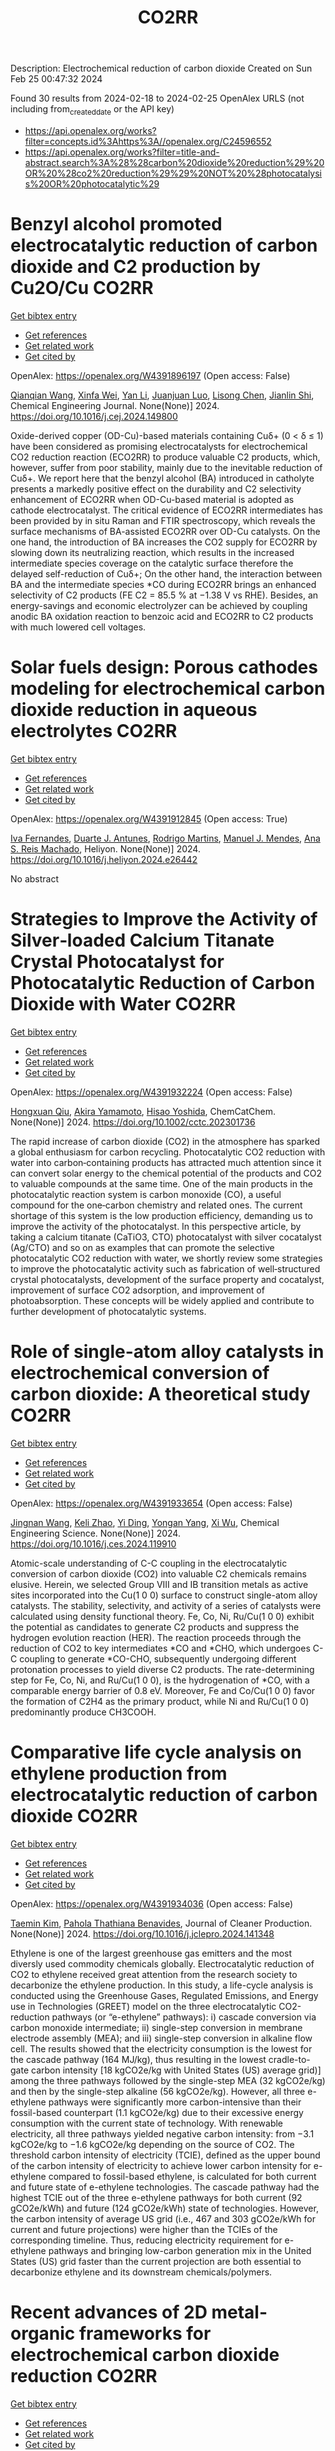 #+filetags: CO2RR
#+TITLE: CO2RR
Description: Electrochemical reduction of carbon dioxide
Created on Sun Feb 25 00:47:32 2024

Found 30 results from 2024-02-18 to 2024-02-25
OpenAlex URLS (not including from_created_date or the API key)
- [[https://api.openalex.org/works?filter=concepts.id%3Ahttps%3A//openalex.org/C24596552]]
- [[https://api.openalex.org/works?filter=title-and-abstract.search%3A%28%28carbon%20dioxide%20reduction%29%20OR%20%28co2%20reduction%29%29%20NOT%20%28photocatalysis%20OR%20photocatalytic%29]]

* Benzyl alcohol promoted electrocatalytic reduction of carbon dioxide and C2 production by Cu2O/Cu  :CO2RR:
:PROPERTIES:
:ID: https://openalex.org/W4391896197
:TOPICS: Electrochemical Reduction of CO2 to Fuels, Applications of Ionic Liquids, Aqueous Zinc-Ion Battery Technology
:PUBLICATION_DATE: 2024-02-01
:END:    
    
[[elisp:(doi-add-bibtex-entry "https://doi.org/10.1016/j.cej.2024.149800")][Get bibtex entry]] 

- [[elisp:(progn (xref--push-markers (current-buffer) (point)) (oa--referenced-works "https://openalex.org/W4391896197"))][Get references]]
- [[elisp:(progn (xref--push-markers (current-buffer) (point)) (oa--related-works "https://openalex.org/W4391896197"))][Get related work]]
- [[elisp:(progn (xref--push-markers (current-buffer) (point)) (oa--cited-by-works "https://openalex.org/W4391896197"))][Get cited by]]

OpenAlex: https://openalex.org/W4391896197 (Open access: False)
    
[[https://openalex.org/A5062755510][Qianqian Wang]], [[https://openalex.org/A5002720688][Xinfa Wei]], [[https://openalex.org/A5038076952][Yan Li]], [[https://openalex.org/A5066895322][Juanjuan Luo]], [[https://openalex.org/A5032212993][Lisong Chen]], [[https://openalex.org/A5085739377][Jianlin Shi]], Chemical Engineering Journal. None(None)] 2024. https://doi.org/10.1016/j.cej.2024.149800 
     
Oxide-derived copper (OD-Cu)-based materials containing Cuδ+ (0 < δ ≤ 1) have been considered as promising electrocatalysts for electrochemical CO2 reduction reaction (ECO2RR) to produce valuable C2 products, which, however, suffer from poor stability, mainly due to the inevitable reduction of Cuδ+. We report here that the benzyl alcohol (BA) introduced in catholyte presents a markedly positive effect on the durability and C2 selectivity enhancement of ECO2RR when OD-Cu-based material is adopted as cathode electrocatalyst. The critical evidence of ECO2RR intermediates has been provided by in situ Raman and FTIR spectroscopy, which reveals the surface mechanisms of BA-assisted ECO2RR over OD-Cu catalysts. On the one hand, the introduction of BA increases the CO2 supply for ECO2RR by slowing down its neutralizing reaction, which results in the increased intermediate species coverage on the catalytic surface therefore the delayed self-reduction of Cuδ+; On the other hand, the interaction between BA and the intermediate species *CO during ECO2RR brings an enhanced selectivity of C2 products (FE C2 = 85.5 % at −1.38 V vs RHE). Besides, an energy-savings and economic electrolyzer can be achieved by coupling anodic BA oxidation reaction to benzoic acid and ECO2RR to C2 products with much lowered cell voltages.    

    

* Solar fuels design: Porous cathodes modeling for electrochemical carbon dioxide reduction in aqueous electrolytes  :CO2RR:
:PROPERTIES:
:ID: https://openalex.org/W4391912845
:TOPICS: Electrochemical Reduction of CO2 to Fuels, Aqueous Zinc-Ion Battery Technology, Electrocatalysis for Energy Conversion
:PUBLICATION_DATE: 2024-02-01
:END:    
    
[[elisp:(doi-add-bibtex-entry "https://doi.org/10.1016/j.heliyon.2024.e26442")][Get bibtex entry]] 

- [[elisp:(progn (xref--push-markers (current-buffer) (point)) (oa--referenced-works "https://openalex.org/W4391912845"))][Get references]]
- [[elisp:(progn (xref--push-markers (current-buffer) (point)) (oa--related-works "https://openalex.org/W4391912845"))][Get related work]]
- [[elisp:(progn (xref--push-markers (current-buffer) (point)) (oa--cited-by-works "https://openalex.org/W4391912845"))][Get cited by]]

OpenAlex: https://openalex.org/W4391912845 (Open access: True)
    
[[https://openalex.org/A5078465991][Iva Fernandes]], [[https://openalex.org/A5013274345][Duarte J. Antunes]], [[https://openalex.org/A5088870986][Rodrigo Martins]], [[https://openalex.org/A5090314980][Manuel J. Mendes]], [[https://openalex.org/A5091770973][Ana S. Reis Machado]], Heliyon. None(None)] 2024. https://doi.org/10.1016/j.heliyon.2024.e26442 
     
No abstract    

    

* Strategies to Improve the Activity of Silver‐loaded Calcium Titanate Crystal Photocatalyst for Photocatalytic Reduction of Carbon Dioxide with Water  :CO2RR:
:PROPERTIES:
:ID: https://openalex.org/W4391932224
:TOPICS: Photocatalytic Materials for Solar Energy Conversion, Gas Sensing Technology and Materials, Photocatalysis and Solar Energy Conversion
:PUBLICATION_DATE: 2024-02-19
:END:    
    
[[elisp:(doi-add-bibtex-entry "https://doi.org/10.1002/cctc.202301736")][Get bibtex entry]] 

- [[elisp:(progn (xref--push-markers (current-buffer) (point)) (oa--referenced-works "https://openalex.org/W4391932224"))][Get references]]
- [[elisp:(progn (xref--push-markers (current-buffer) (point)) (oa--related-works "https://openalex.org/W4391932224"))][Get related work]]
- [[elisp:(progn (xref--push-markers (current-buffer) (point)) (oa--cited-by-works "https://openalex.org/W4391932224"))][Get cited by]]

OpenAlex: https://openalex.org/W4391932224 (Open access: False)
    
[[https://openalex.org/A5080636617][Hongxuan Qiu]], [[https://openalex.org/A5021171836][Akira Yamamoto]], [[https://openalex.org/A5057290198][Hisao Yoshida]], ChemCatChem. None(None)] 2024. https://doi.org/10.1002/cctc.202301736 
     
The rapid increase of carbon dioxide (CO2) in the atmosphere has sparked a global enthusiasm for carbon recycling. Photocatalytic CO2 reduction with water into carbon‐containing products has attracted much attention since it can convert solar energy to the chemical potential of the products and CO2 to valuable compounds at the same time. One of the main products in the photocatalytic reaction system is carbon monoxide (CO), a useful compound for the one‐carbon chemistry and related ones. The current shortage of this system is the low production efficiency, demanding us to improve the activity of the photocatalyst. In this perspective article, by taking a calcium titanate (CaTiO3, CTO) photocatalyst with silver cocatalyst (Ag/CTO) and so on as examples that can promote the selective photocatalytic CO2 reduction with water, we shortly review some strategies to improve the photocatalytic activity such as fabrication of well‐structured crystal photocatalysts, development of the surface property and cocatalyst, improvement of surface CO2 adsorption, and improvement of photoabsorption. These concepts will be widely applied and contribute to further development of photocatalytic systems.    

    

* Role of single-atom alloy catalysts in electrochemical conversion of carbon dioxide: A theoretical study  :CO2RR:
:PROPERTIES:
:ID: https://openalex.org/W4391933654
:TOPICS: Electrochemical Reduction of CO2 to Fuels, Electrocatalysis for Energy Conversion, Catalytic Dehydrogenation of Light Alkanes
:PUBLICATION_DATE: 2024-02-01
:END:    
    
[[elisp:(doi-add-bibtex-entry "https://doi.org/10.1016/j.ces.2024.119910")][Get bibtex entry]] 

- [[elisp:(progn (xref--push-markers (current-buffer) (point)) (oa--referenced-works "https://openalex.org/W4391933654"))][Get references]]
- [[elisp:(progn (xref--push-markers (current-buffer) (point)) (oa--related-works "https://openalex.org/W4391933654"))][Get related work]]
- [[elisp:(progn (xref--push-markers (current-buffer) (point)) (oa--cited-by-works "https://openalex.org/W4391933654"))][Get cited by]]

OpenAlex: https://openalex.org/W4391933654 (Open access: False)
    
[[https://openalex.org/A5014030303][Jingnan Wang]], [[https://openalex.org/A5087019504][Keli Zhao]], [[https://openalex.org/A5005325306][Yi Ding]], [[https://openalex.org/A5015906224][Yongan Yang]], [[https://openalex.org/A5013471192][Xi Wu]], Chemical Engineering Science. None(None)] 2024. https://doi.org/10.1016/j.ces.2024.119910 
     
Atomic-scale understanding of C-C coupling in the electrocatalytic conversion of carbon dioxide (CO2) into valuable C2 chemicals remains elusive. Herein, we selected Group VIII and IB transition metals as active sites incorporated into the Cu(1 0 0) surface to construct single-atom alloy catalysts. The stability, selectivity, and activity of a series of catalysts were calculated using density functional theory. Fe, Co, Ni, Ru/Cu(1 0 0) exhibit the potential as candidates to generate C2 products and suppress the hydrogen evolution reaction (HER). The reaction proceeds through the reduction of CO2 to key intermediates *CO and *CHO, which undergoes C-C coupling to generate *CO-CHO, subsequently undergoing different protonation processes to yield diverse C2 products. The rate-determining step for Fe, Co, Ni, and Ru/Cu(1 0 0), is the hydrogenation of *CO, with a comparable energy barrier of 0.8 eV. Moreover, Fe and Co/Cu(1 0 0) favor the formation of C2H4 as the primary product, while Ni and Ru/Cu(1 0 0) predominantly produce CH3COOH.    

    

* Comparative life cycle analysis on ethylene production from electrocatalytic reduction of carbon dioxide  :CO2RR:
:PROPERTIES:
:ID: https://openalex.org/W4391934036
:TOPICS: Electrochemical Reduction of CO2 to Fuels, Energy Consumption in Mobile Devices and Networks, Applications of Ionic Liquids
:PUBLICATION_DATE: 2024-02-01
:END:    
    
[[elisp:(doi-add-bibtex-entry "https://doi.org/10.1016/j.jclepro.2024.141348")][Get bibtex entry]] 

- [[elisp:(progn (xref--push-markers (current-buffer) (point)) (oa--referenced-works "https://openalex.org/W4391934036"))][Get references]]
- [[elisp:(progn (xref--push-markers (current-buffer) (point)) (oa--related-works "https://openalex.org/W4391934036"))][Get related work]]
- [[elisp:(progn (xref--push-markers (current-buffer) (point)) (oa--cited-by-works "https://openalex.org/W4391934036"))][Get cited by]]

OpenAlex: https://openalex.org/W4391934036 (Open access: False)
    
[[https://openalex.org/A5029687537][Taemin Kim]], [[https://openalex.org/A5002326326][Pahola Thathiana Benavides]], Journal of Cleaner Production. None(None)] 2024. https://doi.org/10.1016/j.jclepro.2024.141348 
     
Ethylene is one of the largest greenhouse gas emitters and the most diversly used commodity chemicals globally. Electrocatalytic reduction of CO2 to ethylene received great attention from the research society to decarbonize the ethylene production. In this study, a life-cycle analysis is conducted using the Greenhouse Gases, Regulated Emissions, and Energy use in Technologies (GREET) model on the three electrocatalytic CO2-reduction pathways (or “e-ethylene” pathways): i) cascade conversion via carbon monoxide intermediate; ii) single-step conversion in membrane electrode assembly (MEA); and iii) single-step conversion in alkaline flow cell. The results showed that the electricity consumption is the lowest for the cascade pathway (164 MJ/kg), thus resulting in the lowest cradle-to-gate carbon intensity [18 kgCO2e/kg with United States (US) average grid)] among the three pathways followed by the single-step MEA (32 kgCO2e/kg) and then by the single-step alkaline (56 kgCO2e/kg). However, all three e-ethylene pathways were significantly more carbon-intensive than their fossil-based counterpart (1.1 kgCO2e/kg) due to their excessive energy consumption with the current state of technology. With renewable electricity, all three pathways yielded negative carbon intensity: from −3.1 kgCO2e/kg to −1.6 kgCO2e/kg depending on the source of CO2. The threshold carbon intensity of electricity (TCIE), defined as the upper bound of the carbon intensity of electricity to achieve lower carbon intensity for e-ethylene compared to fossil-based ethylene, is calculated for both current and future state of e-ethylene technologies. The cascade pathway had the highest TCIE out of the three e-ethylene pathways for both current (92 gCO2e/kWh) and future (124 gCO2e/kWh) state of technologies. However, the carbon intensity of average US grid (i.e., 467 and 303 gCO2e/kWh for current and future projections) were higher than the TCIEs of the corresponding timeline. Thus, reducing electricity requirement for e-ethylene pathways and bringing low-carbon generation mix in the United States (US) grid faster than the current projection are both essential to decarbonize ethylene and its downstream chemicals/polymers.    

    

* Recent advances of 2D metal-organic frameworks for electrochemical carbon dioxide reduction  :CO2RR:
:PROPERTIES:
:ID: https://openalex.org/W4391969766
:TOPICS: Electrochemical Reduction of CO2 to Fuels, Chemistry and Applications of Metal-Organic Frameworks, Gas Sensing Technology and Materials
:PUBLICATION_DATE: 2024-02-01
:END:    
    
[[elisp:(doi-add-bibtex-entry "https://doi.org/10.1016/j.mtcata.2024.100043")][Get bibtex entry]] 

- [[elisp:(progn (xref--push-markers (current-buffer) (point)) (oa--referenced-works "https://openalex.org/W4391969766"))][Get references]]
- [[elisp:(progn (xref--push-markers (current-buffer) (point)) (oa--related-works "https://openalex.org/W4391969766"))][Get related work]]
- [[elisp:(progn (xref--push-markers (current-buffer) (point)) (oa--cited-by-works "https://openalex.org/W4391969766"))][Get cited by]]

OpenAlex: https://openalex.org/W4391969766 (Open access: True)
    
[[https://openalex.org/A5043593230][Xingcheng Ma]], [[https://openalex.org/A5073215457][Meiling Xiao]], [[https://openalex.org/A5056139025][Changpeng Liu]], [[https://openalex.org/A5029851581][Xing Wang]], Materials Today Catalysis. None(None)] 2024. https://doi.org/10.1016/j.mtcata.2024.100043 
     
No abstract    

    

* Promoting hydrophilic cupric oxide electrochemical carbon dioxide reduction to methanol via interfacial engineering modulation  :CO2RR:
:PROPERTIES:
:ID: https://openalex.org/W4391980122
:TOPICS: Electrochemical Reduction of CO2 to Fuels, Applications of Ionic Liquids, Aqueous Zinc-Ion Battery Technology
:PUBLICATION_DATE: 2024-02-01
:END:    
    
[[elisp:(doi-add-bibtex-entry "https://doi.org/10.1016/j.jcis.2024.02.128")][Get bibtex entry]] 

- [[elisp:(progn (xref--push-markers (current-buffer) (point)) (oa--referenced-works "https://openalex.org/W4391980122"))][Get references]]
- [[elisp:(progn (xref--push-markers (current-buffer) (point)) (oa--related-works "https://openalex.org/W4391980122"))][Get related work]]
- [[elisp:(progn (xref--push-markers (current-buffer) (point)) (oa--cited-by-works "https://openalex.org/W4391980122"))][Get cited by]]

OpenAlex: https://openalex.org/W4391980122 (Open access: False)
    
[[https://openalex.org/A5037110364][Xianan Du]], [[https://openalex.org/A5017375422][Bo Gao]], [[https://openalex.org/A5049259092][Chunhui Xiao]], [[https://openalex.org/A5023780872][Hongyang Zhao]], [[https://openalex.org/A5025953218][Zhongxiao Song]], [[https://openalex.org/A5011336008][Ki Tae Nam]], Journal of Colloid and Interface Science. None(None)] 2024. https://doi.org/10.1016/j.jcis.2024.02.128 
     
Copper-based catalysts have been extensively investigated in electrochemical carbon dioxide (CO2) reduction to promote carbon products generated by requiring multiple electron transfer. However, hydrophilic electrodes are unfavourable for CO2 mass transfer and preferentially hydrogen (H2) evolution in electrochemical CO2 reduction. In this paper, a hydrophilic cupric oxide (CuO) electrode with a grassy morphology was prepared. CuO-derived Cu was confirmed as the active site for electrochemical CO2 reduction through wettability modulation. To enhance the intrinsic catalytic activity, a metal-oxide heterogeneous interface was created by engineering modulation at the interface, involving the loading of palladium (Pd) on CuO (CuO/Pd). Both the electrochemically active area and the electron transfer rate were enhanced by Pd loading, and significantly the reduced work function further facilitated the electron transfer between the electrode surface and the electrolyte. Consequently, the CuO/Pd electrode exhibited excellent excellent performance in electrochemical CO2 reduction, achieving a 54 % Faraday efficiency at −0.65 V for methanol (CH3OH). The metal-oxide interfacial effect potentially improves the intrinsic catalytic activity of hydrophilic CuO electrodes in electrochemical CO2 reduction, providing a conducive pathway for optimizing hydrophilic oxide electrodes in this process.    

    

* Carbon Dioxide Electroreduction and Formic Acid Oxidation by Formal Nickel(I) Complexes of Di‐isopropylphenyl Bis‐iminoacenaphthene  :CO2RR:
:PROPERTIES:
:ID: https://openalex.org/W4391996987
:TOPICS: Carbon Dioxide Utilization for Chemical Synthesis, Electrochemical Reduction of CO2 to Fuels, Catalytic Dehydrogenation of Light Alkanes
:PUBLICATION_DATE: 2024-02-21
:END:    
    
[[elisp:(doi-add-bibtex-entry "https://doi.org/10.1002/chem.202400168")][Get bibtex entry]] 

- [[elisp:(progn (xref--push-markers (current-buffer) (point)) (oa--referenced-works "https://openalex.org/W4391996987"))][Get references]]
- [[elisp:(progn (xref--push-markers (current-buffer) (point)) (oa--related-works "https://openalex.org/W4391996987"))][Get related work]]
- [[elisp:(progn (xref--push-markers (current-buffer) (point)) (oa--cited-by-works "https://openalex.org/W4391996987"))][Get cited by]]

OpenAlex: https://openalex.org/W4391996987 (Open access: False)
    
[[https://openalex.org/A5005398637][Vera V. Khrizanforova]], [[https://openalex.org/A5029544797][Robert R. Fayzullin]], [[https://openalex.org/A5048595722][Sergey Kartashov]], [[https://openalex.org/A5045939832][В. И. Морозов]], [[https://openalex.org/A5090357376][Mikhail Khrizanforov]], [[https://openalex.org/A5053779338][Tatyana Gerasimova]], [[https://openalex.org/A5032597266][Yulia H. Budnikova]], Chemistry - A European Journal. None(None)] 2024. https://doi.org/10.1002/chem.202400168 
     
Processing CO2 into value‐added chemicals and fuels stands as one of the most crucial tasks in addressing the global challenge of the greenhouse effect. In this study, we focused on the complex (dpp‐bian)NiBr2 (where dpp‐bian is di‐isopropylphenyl bis‐iminoacenaphthene) as a precatalyst for the electrochemical reduction of CO2 into CH4 as the sole product. Cyclic voltammetry results indicate that the realization of a catalytically effective pattern requires the three‐electron reduction of (dpp‐bian)NiBr2. The chemically reduced complexes [K(THF)6]+[(dpp‐bian)Ni(COD)]– and [K(THF)6]+[(dpp‐bian)2Ni]– were synthesized and structurally characterized. Analyzing the data from the electron paramagnetic resonance study of the complexes in a solution, along with quantum‐chemical calculations, reveals that the spin density is predominantly localized at their metal centers. The superposition of trajectory maps of the electron density gradient field and the one‐electron electrostatic force field, along with the atomic charges, discloses that, within the first coordination sphere, the interatomic charge transfer occurs from the metal atom to the ligand atoms and that the complex anions can thus be formally described by the general formulas (dpp‐bian)2–Ni+(COD) and (dpp‐bian)2–Ni+. It was shown that the reduced nickel complexes can be oxidized by formic acid; resulting from this reaction, the two‐electron and two‐proton addition product dpp‐bian‐2H is formed.    

    

* Cu2O/SiC photocatalytic reduction of carbon dioxide to methanol using visible light on InTaO4  :CO2RR:
:PROPERTIES:
:ID: https://openalex.org/W4392042616
:TOPICS: Photocatalytic Materials for Solar Energy Conversion, Formation and Properties of Nanocrystals and Nanostructures, Gallium Oxide (Ga2O3) Semiconductor Materials and Devices
:PUBLICATION_DATE: 2024-05-01
:END:    
    
[[elisp:(doi-add-bibtex-entry "https://doi.org/10.1016/j.mssp.2024.108235")][Get bibtex entry]] 

- [[elisp:(progn (xref--push-markers (current-buffer) (point)) (oa--referenced-works "https://openalex.org/W4392042616"))][Get references]]
- [[elisp:(progn (xref--push-markers (current-buffer) (point)) (oa--related-works "https://openalex.org/W4392042616"))][Get related work]]
- [[elisp:(progn (xref--push-markers (current-buffer) (point)) (oa--cited-by-works "https://openalex.org/W4392042616"))][Get cited by]]

OpenAlex: https://openalex.org/W4392042616 (Open access: False)
    
[[https://openalex.org/A5089011196][Babalola Aisosa Oni]], [[https://openalex.org/A5091243470][Samuel Eshorame Sanni]], [[https://openalex.org/A5018891267][Olusegun Stanley Tomomewo]], [[https://openalex.org/A5033624313][Shree Om Bade]], Materials Science in Semiconductor Processing. 174(None)] 2024. https://doi.org/10.1016/j.mssp.2024.108235 
     
No abstract    

    

* Electrocatalytic Reduction of Carbon Dioxide  :CO2RR:
:PROPERTIES:
:ID: https://openalex.org/W4392093652
:TOPICS: Electrochemical Reduction of CO2 to Fuels, Catalytic Dehydrogenation of Light Alkanes, Accelerating Materials Innovation through Informatics
:PUBLICATION_DATE: 2024-02-23
:END:    
    
[[elisp:(doi-add-bibtex-entry "https://doi.org/10.1002/9783527831005.ch6")][Get bibtex entry]] 

- [[elisp:(progn (xref--push-markers (current-buffer) (point)) (oa--referenced-works "https://openalex.org/W4392093652"))][Get references]]
- [[elisp:(progn (xref--push-markers (current-buffer) (point)) (oa--related-works "https://openalex.org/W4392093652"))][Get related work]]
- [[elisp:(progn (xref--push-markers (current-buffer) (point)) (oa--cited-by-works "https://openalex.org/W4392093652"))][Get cited by]]

OpenAlex: https://openalex.org/W4392093652 (Open access: False)
    
[[https://openalex.org/A5085671327][Kejun Chen]], [[https://openalex.org/A5036687874][Hongmei Li]], [[https://openalex.org/A5013848651][Junwei Fu]], [[https://openalex.org/A5087653752][Xiqing Wang]], [[https://openalex.org/A5089961352][Min Liu]], No host. None(None)] 2024. https://doi.org/10.1002/9783527831005.ch6 
     
Chapter 6 Electrocatalytic Reduction of Carbon Dioxide Kejun Chen, Kejun Chen Central South University, School of Physics, Hunan Joint International Research Center for Carbon Dioxide Resource Utilization, Changsha, 410083 ChinaSearch for more papers by this authorHongmei Li, Hongmei Li Central South University, School of Physics, Hunan Joint International Research Center for Carbon Dioxide Resource Utilization, Changsha, 410083 ChinaSearch for more papers by this authorJunwei Fu, Junwei Fu Central South University, School of Physics, Hunan Joint International Research Center for Carbon Dioxide Resource Utilization, Changsha, 410083 ChinaSearch for more papers by this authorXiqing Wang, Xiqing Wang Central South University, School of Physics, Hunan Joint International Research Center for Carbon Dioxide Resource Utilization, Changsha, 410083 ChinaSearch for more papers by this authorMin Liu, Min Liu Central South University, School of Physics, Hunan Joint International Research Center for Carbon Dioxide Resource Utilization, Changsha, 410083 ChinaSearch for more papers by this author Kejun Chen, Kejun Chen Central South University, School of Physics, Hunan Joint International Research Center for Carbon Dioxide Resource Utilization, Changsha, 410083 ChinaSearch for more papers by this authorHongmei Li, Hongmei Li Central South University, School of Physics, Hunan Joint International Research Center for Carbon Dioxide Resource Utilization, Changsha, 410083 ChinaSearch for more papers by this authorJunwei Fu, Junwei Fu Central South University, School of Physics, Hunan Joint International Research Center for Carbon Dioxide Resource Utilization, Changsha, 410083 ChinaSearch for more papers by this authorXiqing Wang, Xiqing Wang Central South University, School of Physics, Hunan Joint International Research Center for Carbon Dioxide Resource Utilization, Changsha, 410083 ChinaSearch for more papers by this authorMin Liu, Min Liu Central South University, School of Physics, Hunan Joint International Research Center for Carbon Dioxide Resource Utilization, Changsha, 410083 ChinaSearch for more papers by this author Book Editor(s):Shaohua Shen, Shaohua Shen Xi'an Jiaotong University, Xi'an, ChinaSearch for more papers by this authorShuangyin Wang, Shuangyin Wang Hunan University, Changsha, ChinaSearch for more papers by this author First published: 23 February 2024 https://doi.org/10.1002/9783527831005.ch6 AboutPDFPDF ToolsRequest permissionExport citationAdd to favoritesTrack citation ShareShareShare a linkShare onEmailFacebookTwitterLinkedInRedditWechat Summary Electrocatalytic reduction of carbon dioxide into valuable products by surplus and intermittent sustainable energy is considered as a promising technology for sustainable energy and chemical development. However, its practical application is sternly limited by many factors including the electrolytes, selectivity and activity of catalysts, and even electrolysis devices. In this chapter, the recent progresses about those issues for electrocatalytic reduction of carbon dioxide are summarized. To accelerate the practical application of electrocatalytic reduction of carbon dioxide, the major challenges, strategies, and prospects are highlighted to optimize its performance. References Das , S. , Pérez-Ramírez , J. , Gong , J. et al. ( 2020 ). Chem. Soc. Rev. 49 : 2937 – 3004 . 10.1039/C9CS00713J CASPubMedWeb of Science®Google Scholar Yin , J. , Yin , Z. , Jin , J. et al. ( 2021 ). J. Am. Chem. Soc. 143 : 15335 – 15343 . 10.1021/jacs.1c06877 CASPubMedWeb of Science®Google Scholar Rasul , S. , Anjum , D.H. , Jedidi , A. et al. ( 2015 ). Angew. Chem. Int. Ed. 54 : 2146 – 2150 . 10.1002/anie.201410233 CASPubMedWeb of Science®Google Scholar Zhong , H. , Fujii , K. , Nakano , Y. , and Jin , F. ( 2015 ). J. Phys. Chem. C 119 : 55 – 61 . 10.1021/jp509043h CASWeb of Science®Google Scholar Francke , R. , Schille , B. , and Roemelt , M. ( 2018 ). Chem. Rev. 118 : 4631 – 4701 . 10.1021/acs.chemrev.7b00459 CASPubMedWeb of Science®Google Scholar (a) Zhang , Y. , Xia , B. , Ran , J. et al. ( 2020 ). Adv. Energy Mater. 10 : 1903879 . 10.1002/aenm.201903879 CASWeb of Science®Google Scholar (b) Oh , Y. and Hu , X. ( 2013 ). Chem. Soc. Rev. 42 : 2253 – 2261 . 10.1039/C2CS35276A CASPubMedWeb of Science®Google Scholar (a) Göttle , A.J. and Koper , M.T.M. ( 2017 ). Chem. Sci. 8 : 458 – 465 . 10.1039/C6SC02984A CASPubMedWeb of Science®Google Scholar (b) Pei , Y. , Zhong , H. , and Jin , F. ( 2021 ). Energy Sci. Eng. 9 : 1012 – 1032 . 10.1002/ese3.935 CASWeb of Science®Google Scholar (a) Birdja , Y.Y. , Pérez-Gallent , E. , Figueiredo , M.C. et al. ( 2019 ). Nat. Energy 4 : 732 – 745 . 10.1038/s41560-019-0450-y CASWeb of Science®Google Scholar (b) Chang , K. , Zhang , H. , Chen , J.G. et al. ( 2019 ). ACS Catal. 9 : 8197 – 8207 . 10.1021/acscatal.9b01318 CASWeb of Science®Google Scholar Kortlever , R. , Shen , J. , Schouten , K.J.P. et al. ( 2015 ). J. Phys. Chem. Lett. 6 : 4073 – 4082 . 10.1021/acs.jpclett.5b01559 CASPubMedWeb of Science®Google Scholar Jhong , H.-R.M. , Ma , S. , and Kenis , P.J.A. ( 2013 ). Curr. Opin. Chem. Eng. 2 : 191 – 199 . 10.1016/j.coche.2013.03.005 Web of Science®Google Scholar Ringe , S. , Clark , E.L. , Resasco , J. et al. ( 2019 ). Energy Environ. Sci. 12 : 3001 – 3014 . 10.1039/C9EE01341E CASWeb of Science®Google Scholar Sharifi Golru , S. and Biddinger , E.J. ( 2022 ). Chem. Eng. J. 428 : 131303 . 10.1016/j.cej.2021.131303 PubMedGoogle Scholar (a) Ogura , K. , Yano , H. , and Shirai , F. ( 2003 ). J. Electrochem. Soc. 150 : D163 . 10.1149/1.1593044 CASWeb of Science®Google Scholar (b) Hori , Y. ( 2008 ). Modern Aspects of Electrochemistry (ed. C.G. Vayenas , R.E. White , and M.E. Gamboa-Aldeco ), 89 – 189 . New York, New York, NY : Springer . 10.1007/978-0-387-49489-0_3 Google Scholar Qiao , J. , Liu , Y. , and Zhang , J. ( 2016 ). Electrochemical Reduction of Carbon Dioxide: Fundamentals and Technologies . CRC Press . 10.1201/b20177 Google Scholar Duan , Z. , Sun , R. , Zhu , C. , and Chou , I.M. ( 2006 ). Mar. Chem. 98 : 131 – 139 . 10.1016/j.marchem.2005.09.001 CASWeb of Science®Google Scholar Lamaison , S. , Wakerley , D. , Blanchard , J. et al. ( 2020 ). Joule 4 : 395 – 406 . 10.1016/j.joule.2019.11.014 CASWeb of Science®Google Scholar Koper , M.T.M. ( 2013 ). Chem. Sci. 4 : 2710 – 2723 . 10.1039/c3sc50205h CASWeb of Science®Google Scholar Zhang , Z. , Melo , L. , Jansonius , R.P. et al. ( 2020 ). ACS Energy Lett. 5 : 3101 – 3107 . 10.1021/acsenergylett.0c01606 CASWeb of Science®Google Scholar (a) Gupta , N. , Gattrell , M. , and MacDougall , B. ( 2006 ). J. Appl. Electrochem. 36 : 161 – 172 . 10.1007/s10800-005-9058-y CASWeb of Science®Google Scholar (b) Hashiba , H. , Weng , L.-C. , Chen , Y. et al. ( 2018 ). J. Phys. Chem. C 122 : 3719 – 3726 . 10.1021/acs.jpcc.7b11316 CASWeb of Science®Google Scholar Dinh , C.-T. , Burdyny , T. , Kibria , M.G. et al. ( 2018 ). Science 360 : 783 – 787 . 10.1126/science.aas9100 CASPubMedWeb of Science®Google Scholar Resasco , J. , Chen , L.D. , Clark , E. et al. ( 2017 ). J. Am. Chem. Soc. 139 : 11277 – 11287 . 10.1021/jacs.7b06765 CASPubMedWeb of Science®Google Scholar Monteiro , M.C.O. , Dattila , F. , Hagedoorn , B. et al. ( 2021 ). Nature Catal. 4 : 654 – 662 . 10.1038/s41929-021-00655-5 CASWeb of Science®Google Scholar Singh , M.R. , Kwon , Y. , Lum , Y. et al. ( 2016 ). J. Am. Chem. Soc. 138 : 13006 – 13012 . 10.1021/jacs.6b07612 CASPubMedWeb of Science®Google Scholar Liu , M. , Pang , Y. , Zhang , B. et al. ( 2016 ). Nature 537 : 382 – 386 . 10.1038/nature19060 CASPubMedWeb of Science®Google Scholar (a) An , P. , Wei , L. , Li , H. et al. ( 2020 ). J. Mater. Chem. A 8 : 15936 – 15941 . 10.1039/D0TA03645E CASWeb of Science®Google Scholar (b) Gao , F.-Y. , Hu , S.-J. , Zhang , X.-L. et al. ( 2020 ). Angew. Chem. Int. Ed. 59 : 8706 – 8712 . 10.1002/anie.201912348 CASPubMedWeb of Science®Google Scholar Ogura , K. ( 2013 ). J. CO2 Util. 1 : 43 – 49 . 10.1016/j.jcou.2013.03.003 CASWeb of Science®Google Scholar Murata , A. and Hori , Y. ( 1991 ). Bull. Chem. Soc. Jpn. 64 : 123 – 127 . 10.1246/bcsj.64.123 CASWeb of Science®Google Scholar Malkani , A.S. , Anibal , J. , and Xu , B. ( 2020 ). ACS Catal. 10 : 14871 – 14876 . 10.1021/acscatal.0c03553 CASWeb of Science®Google Scholar Wu , H. , Song , J. , Xie , C. et al. ( 2018 ). Green Chemistry 20 : 1765 – 1769 . 10.1039/C8GC00471D CASWeb of Science®Google Scholar Tripkovic , D.V. , Strmcnik , D. , van der Vliet , D. et al. ( 2009 ). Faraday Discuss. 140 : 25 – 40 . 10.1039/B803714K CASWeb of Science®Google Scholar (a) Shaw , S.K. , Berná , A. , Feliu , J.M. et al. ( 2011 ). Phys. Chem. Chem. Phys. 13 : 5242 – 5251 . 10.1039/c0cp02064h CASPubMedWeb of Science®Google Scholar (b) Ogura , K. and Salazar-Villalpando , M.D. ( 2011 ). JOM 63 : 35 – 38 . 10.1007/s11837-011-0009-2 CASGoogle Scholar (c) Verma , S. , Lu , X. , Ma , S. et al. ( 2016 ). Phys. Chem. Chem. Phys. 18 : 7075 – 7084 . 10.1039/C5CP05665A CASPubMedWeb of Science®Google Scholar Hsieh , Y.-C. , Senanayake , S.D. , Zhang , Y. et al. ( 2015 ). ACS Catal. 5 : 5349 – 5356 . 10.1021/acscatal.5b01235 CASWeb of Science®Google Scholar Gao , D. , Scholten , F. , and Roldan Cuenya , B. ( 2017 ). ACS Catal. 7 : 5112 – 5120 . 10.1021/acscatal.7b01416 CASWeb of Science®Google Scholar Huang , Y. , Ong , C.W. , and Yeo , B.S. ( 2018 ). ChemSusChem 11 : 3299 – 3306 . 10.1002/cssc.201801078 CASPubMedWeb of Science®Google Scholar Ogura , K. , Ferrell , J.R. , Cugini , A.V. et al. ( 2010 ). Electrochim. Acta 56 : 381 – 386 . 10.1016/j.electacta.2010.08.065 CASWeb of Science®Google Scholar Hori , Y. , Murata , A. , and Takahashi , R. ( 1989 ). J. Chem. Soc., Faraday Trans. 1 85 : 2309 – 2326 . 10.1039/f19898502309 CASWeb of Science®Google Scholar Cho , M. , Song , J.T. , Back , S. et al. ( 2018 ). ACS Catal. 8 : 1178 – 1185 . 10.1021/acscatal.7b03449 CASWeb of Science®Google Scholar Bagger , A. , Ju , W. , Varela , A.S. et al. ( 2017 ). Chemphyschem 18 : 3266 – 3273 . 10.1002/cphc.201700736 CASPubMedWeb of Science®Google Scholar Gao , S. , Lin , Y. , Jiao , X. et al. ( 2016 ). Nature 529 : 68 – 71 . 10.1038/nature16455 CASPubMedWeb of Science®Google Scholar Lee , C.H. and Kanan , M.W. ( 2015 ). ACS Catal. 5 : 465 – 469 . 10.1021/cs5017672 CASPubMedWeb of Science®Google Scholar Amatore , C. and Saveant , J.M. ( 1981 ). J. Am. Chem. Soc. 103 : 5021 – 5023 . 10.1021/ja00407a008 CASWeb of Science®Google Scholar Hori , Y. , Wakebe , H. , Tsukamoto , T. , and Koga , O. ( 1994 ). Electrochim. Acta 39 : 1833 – 1839 . 10.1016/0013-4686(94)85172-7 CASWeb of Science®Google Scholar Wu , J. , Sharma , P.P. , Harris , B.H. , and Zhou , X.-D. ( 2014 ). J. Power Sources 258 : 189 – 194 . 10.1016/j.jpowsour.2014.02.014 CASWeb of Science®Google Scholar Medina-Ramos , J. , Pupillo , R.C. , Keane , T.P. et al. ( 2015 ). J. Am. Chem. Soc. 137 : 5021 – 5027 . 10.1021/ja5121088 CASPubMedWeb of Science®Google Scholar Gao , D. , Zhang , Y. , Zhou , Z. et al. ( 2017 ). J. Am. Chem. Soc. 139 : 5652 – 5655 . 10.1021/jacs.7b00102 CASPubMedWeb of Science®Google Scholar Ma , M. , Trześniewski , B.J. , Xie , J. , and Smith , W.A. ( 2016 ). Angew. Chem. Int. Ed. 55 : 9748 – 9752 . 10.1002/anie.201604654 CASPubMedWeb of Science®Google Scholar Jiang , X. , Cai , F. , Gao , D. et al. ( 2016 ). Electrochem. Commun. 68 : 67 – 70 . 10.1016/j.elecom.2016.05.003 CASWeb of Science®Google Scholar Huang , H. , Jia , H. , Liu , Z. et al. ( 2017 ). Angew. Chem. Int. Ed. 56 : 3594 – 3598 . 10.1002/anie.201612617 CASPubMedWeb of Science®Google Scholar (a) Kas , R. , Kortlever , R. , Milbrat , A. et al. ( 2014 ). Phys. Chem. Chem. Phys. 16 : 12194 – 12201 . 10.1039/C4CP01520G CASPubMedWeb of Science®Google Scholar (b) Li , Y. , Cui , F. , Ross , M.B. et al. ( 2017 ). Nano Lett. 17 : 1312 – 1317 . 10.1021/acs.nanolett.6b05287 CASPubMedWeb of Science®Google Scholar (c) Li , C.W. , Ciston , J. , and Kanan , M.W. ( 2014 ). Nature 508 : 504 – 507 . 10.1038/nature13249 CASPubMedWeb of Science®Google Scholar Kuhl , K.P. , Hatsukade , T. , Cave , E.R. et al. ( 2014 ). J. Am. Chem. Soc. 136 : 14107 – 14113 . 10.1021/ja505791r CASPubMedWeb of Science®Google Scholar Yu , X. and Pickup , P.G. ( 2008 ). J. Power Sources 182 : 124 – 132 . 10.1016/j.jpowsour.2008.03.075 CASWeb of Science®Google Scholar (a) Li , D. , Wu , J. , Liu , T. et al. ( 2019 ). Chem. Eng. J. 375 : 122024 . Google Scholar (b) Zhang , X. , Chen , Z. , Mou , K. et al. ( 2019 ). Nanoscale 11 : 18715 – 18722 . 10.1039/C9NR06354D CASPubMedWeb of Science®Google Scholar (c) Han , N. , Wang , Y. , Deng , J. et al. ( 2019 ). J. Mater. Chem. A 7 : 1267 – 1272 . 10.1039/C8TA10959A CASWeb of Science®Google Scholar (a) Liu , S. , Xiao , J. , Lu , X.F. et al. ( 2019 ). Angew. Chem. Int. Ed. 58 : 8499 – 8503 . 10.1002/anie.201903613 CASPubMedWeb of Science®Google Scholar (b) Hu , C. , Li , L. , Deng , W. et al. ( 2020 ). ChemSusChem 13 : 6353 – 6359 . 10.1002/cssc.202000557 CASPubMedWeb of Science®Google Scholar (c) Yiliguma , Z. , Wang , C. , Yang , A. et al. ( 2018 ). Mater. Chem. A 6 : 20121 – 20127 . 10.1039/C8TA08058E CASWeb of Science®Google Scholar (a) Kaneco , S. , Iwao , R. , Iiba , K. et al. ( 1999 ). Environ. Eng. Sci. 16 : 131 – 137 . 10.1089/ees.1999.16.131 CASWeb of Science®Google Scholar (b) Zhu , Q. , Ma , J. , Kang , X. et al. ( 2016 ). Angew. Chem. Int. Ed. 55 : 9012 – 9016 . 10.1002/anie.201601974 CASPubMedWeb of Science®Google Scholar Bitar , Z. , Fecant , A. , Trela-Baudot , E. et al. ( 2016 ). Appl. Catal. B 189 : 172 – 180 . 10.1016/j.apcatb.2016.02.041 CASWeb of Science®Google Scholar (a) Yuan , X. , Luo , Y. , Zhang , B. et al. ( 2020 ). Chem. Commun. 56 : 4212 – 4215 . 10.1039/C9CC10078D CASPubMedWeb of Science®Google Scholar (b) Feng , J. , Gao , H. , Feng , J. et al. ( 2020 ). ChemCatChem 12 : 926 – 931 . 10.1002/cctc.201901530 Web of Science®Google Scholar Kwon , I.S. , Debela , T.T. , Kwak , I.H. et al. ( 2019 ). J. Mater. Chem. A 7 : 22879 – 22883 . 10.1039/C9TA06285H CASWeb of Science®Google Scholar Ma , W. , Xie , S. , Zhang , X.-G. et al. ( 2019 ). Nat. Commun. 10 : 892 . 10.1038/s41467-019-08805-x PubMedWeb of Science®Google Scholar Wang , X. , Jiang , X. , Wang , Q. et al. ( 2020 ). Electrochim. Acta 340 : 135948 . PubMedGoogle Scholar Detweiler , Z.M. , White , J.L. , Bernasek , S.L. , and Bocarsly , A.B. ( 2014 ). Langmuir 30 : 7593 – 7600 . 10.1021/la501245p CASPubMedWeb of Science®Google Scholar Watkins , J.D. and Bocarsly , A.B. ( 2014 ). ChemSusChem 7 : 284 – 290 . 10.1002/cssc.201300659 CASPubMedWeb of Science®Google Scholar An , X. , Li , S. , Hao , X. et al. ( 2021 ). Renew. Sust. Energy Rev. 143 : 110952 . 10.1016/j.rser.2021.110952 Google Scholar Eren , E.O. and Özkar , S. ( 2021 ). J. Power Sources 506 : 230215 . 10.1016/j.jpowsour.2021.230215 PubMedGoogle Scholar Kauffman , D.R. , Alfonso , D. , Matranga , C. et al. ( 2012 ). J. Am. Chem. Soc. 134 : 10237 – 10243 . 10.1021/ja303259q CASPubMedWeb of Science®Google Scholar Feng , X. , Jiang , K. , Fan , S. , and Kanan , M.W. ( 2015 ). J. Am. Chem. Soc. 137 : 4606 – 4609 . 10.1021/ja5130513 CASPubMedWeb of Science®Google Scholar Zhu , W. , Zhang , Y.-J. , Zhang , H. et al. ( 2014 ). J. Am. Chem. Soc. 136 : 16132 – 16135 . 10.1021/ja5095099 CASPubMedWeb of Science®Google Scholar Mezzavilla , S. , Horch , S. , Stephens , I.E.L. et al. ( 2019 ). Angew. Chem. Int. Ed. 58 : 3774 – 3778 . 10.1002/anie.201811422 CASPubMedWeb of Science®Google Scholar Kwok , K.S. , Wang , Y. , Cao , M.C. et al. ( 2019 ). Nano Lett. 19 : 9154 – 9159 . 10.1021/acs.nanolett.9b04564 CASPubMedWeb of Science®Google Scholar Kim , C. , Jeon , H.S. , Eom , T. et al. ( 2015 ). J. Am. Chem. Soc. 137 : 13844 – 13850 . 10.1021/jacs.5b06568 CASPubMedWeb of Science®Google Scholar Liu , S. , Sun , C. , Xiao , J. , and Luo , J.-L. ( 2020 ). ACS Catal. 10 : 3158 – 3163 . 10.1021/acscatal.9b03883 CASWeb of Science®Google Scholar (a) Liu , S. , Tao , H. , Liu , Q. et al. ( 2018 ). ACS Catal. 8 : 1469 – 1475 . 10.1021/acscatal.7b03619 CASWeb of Science®Google Scholar (b) Liu , S. , Wang , X.-Z. , Tao , H. et al. ( 2018 ). Nano Energy 45 : 456 – 462 . 10.1016/j.nanoen.2018.01.016 CASWeb of Science®Google Scholar Lee , C.-Y. , Zhao , Y. , Wang , C. et al. ( 2017 ). Sustain. Energy Fuels 1 : 1023 – 1027 . 10.1039/C7SE00069C CASWeb of Science®Google Scholar Jianping , Q. , Juntao , T. , Jie , S. et al. ( 2016 ). Electrochim. Acta 203 : 99 – 108 . 10.1016/j.electacta.2016.03.182 Google Scholar Chen , R. , Cao , M. , Yang , W. et al. ( 2019 ). Chem. Commun. 55 : 9805 – 9808 . 10.1039/C9CC02393C CASPubMedWeb of Science®Google Scholar Suen , N.-T. , Kong , Z.-R. , Hsu , C.-S. et al. ( 2019 ). ACS Catal. 9 : 5217 – 5222 . 10.1021/acscatal.9b00790 CASWeb of Science®Google Scholar Zhu , S. , Wang , Q. , Qin , X. et al. ( 2018 ). Adv. Energy Mater. 8 : 1802238 . 10.1002/aenm.201802238 Web of Science®Google Scholar Wang , J. , Kattel , S. , Hawxhurst , C.J. et al. ( 2019 ). Angew. Chem. Int. Ed. 58 : 6271 – 6275 . 10.1002/anie.201900781 CASPubMedWeb of Science®Google Scholar (a) Lee , J.H. , Kattel , S. , Jiang , Z. et al. ( 2019 ). Nat. Commun. 10 : 3724 ; 10.1038/s41467-019-11352-0 PubMedWeb of Science®Google Scholar (b) Plana , D. , Flórez-Montaño , J. , Celorrio , V. et al. ( 2013 ). Chem. Commun. 49 : 10962 – 10964 . 10.1039/c3cc46543h CASPubMedWeb of Science®Google Scholar Ikeda , S. , Hattori , A. , Ito , K. , and Noda , H. ( 1999 ). Electrochem. 67 : 27 – 33 . 10.5796/electrochemistry.67.27 CASWeb of Science®Google Scholar (a) Nguyen , D.L.T. , Lee , C.W. , Na , J. et al. ( 2020 ). ACS Catal. 10 : 3222 – 3231 ; 10.1021/acscatal.9b05096 CASWeb of Science®Google Scholar (b) Zhao , M. , Gu , Y. , Chen , P. et al. ( 2019 ). J. Mater. Chem. A 7 : 9316 – 9323 . 10.1039/C9TA00562E CASWeb of Science®Google Scholar (a) Quan , F. , Zhong , D. , Song , H. et al. ( 2015 ). J. Mater. Chem. A 3 : 16409 – 16413 . 10.1039/C5TA04102C CASWeb of Science®Google Scholar (b) Won , D.H. , Shin , H. , Koh , J. et al. ( 2016 ). Angew. Chem. Int. Ed. 55 : 9297 – 9300 . 10.1002/anie.201602888 CASPubMedWeb of Science®Google Scholar (c) Zhao , M. , Tang , H. , Yang , Q. et al. ( 2020 ). Mater. Inter. 12 : 4565 – 4571 . 10.1021/acsami.9b22811 CASGoogle Scholar Hori , Y. , Kikuchi , K. , and Suzuki , S. ( 1985 ). Chem. Lett. 14 : 1695 – 1698 . 10.1246/cl.1985.1695 Web of Science®Google Scholar (a) Nørskov , J.K. , Bligaard , T. , Logadottir , A. et al. ( 2005 ). J. Electrochem. Soc. 152 : J23 . 10.1149/1.1856988 CASWeb of Science®Google Scholar (b) Vasiliev , Y.B. , Bagotzky , V. , and Osetrova , N. ( 1985 ). J. Electroanal. Chem 189 : 271 – 294 . 10.1016/0368-1874(85)80073-3 Google Scholar (c) Trasatti , S. ( 1972 ). J. Electroanaly. Chem. Interfacial Electrochem. 39 : 163 – 184 . 10.1016/S0022-0728(72)80485-6 CASWeb of Science®Google Scholar (a) Wakerley , D. , Lamaison , S. , Ozanam , F. et al. ( 2019 ). Nat. Mater. 18 : 1222 – 1227 . 10.1038/s41563-019-0445-x CASPubMedWeb of Science®Google Scholar (b) Ren , D. , Fong , J. , and Yeo , B.S. ( 2018 ). Nat. Commun. 9 : 925 . 10.1038/s41467-018-03286-w PubMedWeb of Science®Google Scholar (a) Cook , R.L. , MacDuff , R.C. , and Sammells , A.F. ( 1987 ). J. Electrochem. Soc. 134 : 1873 – 1874 . 10.1149/1.2100776 CASWeb of Science®Google Scholar (b) DeWulf , D.W. , Jin , T. , and Bard , A.J. ( 1989 ). J. Electrochem. Soc. 136 : 1686 – 1691 . 10.1149/1.2096993 CASWeb of Science®Google Scholar (c) Hara , K. , Tsuneto , A. , Kudo , A. , and Sakata , T. ( 1994 ). J. Electrochem. Soc. 141 : 2097 – 2103 . 10.1149/1.2055067 CASWeb of Science®Google Scholar (d) Hori , Y. , Koga , O. , Yamazaki , H. , and Matsuo , T. ( 1995 ). Electrochim. Acta 40 : 2617 – 2622 . 10.1016/0013-4686(95)00239-B CASWeb of Science®Google Scholar (a) Jiang , K. , Sandberg , R.B. , Akey , A.J. et al. ( 2018 ). Nature Catal. 1 : 111 – 119 . 10.1038/s41929-017-0009-x CASWeb of Science®Google Scholar (b) Osowiecki , W.T. , Nussbaum , J.J. , Kamat , G.A. et al. ( 2019 ). Energy Mater. 2 : 7744 – 7749 . CASGoogle Scholar (c) Li , Y. , Kim , D. , Louisia , S. et al. ( 2020 ). Proc. Natl. Acad. Sci. U. S. A. 117 : 9194 – 9201 . 10.1073/pnas.1918602117 CASPubMedWeb of Science®Google Scholar (d) Garza , A.J. , Bell , A.T. , and Head-Gordon , M. ( 2018 ). ACS Catal. 8 : 1490 – 1499 . 10.1021/acscatal.7b03477 CASWeb of Science®Google Scholar (e) Todorova , T.K. , Schreiber , M.W. , and Fontecave , M. ( 2020 ). ACS Catal. 10 : 1754 – 1768 . 10.1021/acscatal.9b04746 CASWeb of Science®Google Scholar Tang , W. , Peterson , A.A. , Varela , A.S. et al. ( 2012 ). Phys. Chem. Chem. Phys. 14 : 76 – 81 . 10.1039/C1CP22700A CASPubMedWeb of Science®Google Scholar (a) Wang , Y. , Chen , Z. , Han , P. et al. ( 2018 ). ACS Catal. 8 : 7113 – 7119 . 10.1021/acscatal.8b01014 CASWeb of Science®Google Scholar (b) Guan , A. , Chen , Z. , Quan , Y. et al. ( 2020 ). ACS Energy Lett. 5 : 1044 – 1053 . 10.1021/acsenergylett.0c00018 CASWeb of Science®Google Scholar Varandili , S.B. , Huang , J. , Oveisi , E. et al. ( 2019 ). ACS Catal. 9 : 5035 – 5046 . 10.1021/acscatal.9b00010 CASWeb of Science®Google Scholar Chen , S. , Su , Y. , Deng , P. et al. ( 2020 ). ACS Catal. 10 : 4640 – 4646 . 10.1021/acscatal.0c00847 CASWeb of Science®Google Scholar (a) Liang , Z.-Q. , Zhuang , T.-T. , Seifitokaldani , A. et al. ( 2018 ). Nat. Commun. 9 : 3828 . 10.1038/s41467-018-06311-0 PubMedWeb of Science®Google Scholar (b) Yin , Z. , Yu , C. , Zhao , Z. et al. ( 2019 ). Nano Lett. 19 : 8658 – 8663 . 10.1021/acs.nanolett.9b03324 CASPubMedWeb of Science®Google Scholar Torelli , D.A. , Francis , S.A. , Crompton , J.C. et al. ( 2016 ). ACS Catal. 6 : 2100 – 2104 . 10.1021/acscatal.5b02888 CASWeb of Science®Google Scholar (a) Zhao , Z. , Peng , X. , Liu , X. et al. ( 2017 ). J. Mater. Chem. A 5 : 20239 – 20243 . 10.1039/C7TA05507B CASWeb of Science®Google Scholar (b) Liu , X. , Yang , H. , He , J. et al. ( 2018 ). Small 14 : 1704049 . 10.1002/smll.201704049 Web of Science®Google Scholar Yang , X.-F. , Wang , A. , Qiao , B. et al. ( 2013 ). Acc. Chem. Res. 46 : 1740 – 1748 . 10.1021/ar300361m CASPubMedWeb of Science®Google Scholar Varela , A.S. , Ranjbar Sahraie , N. , Steinberg , J. et al. ( 2015 ). Angew. Chem. Int. Ed. 54 : 10758 – 10762 . 10.1002/anie.201502099 CASPubMedWeb of Science®Google Scholar Huan , T.N. , Ranjbar , N. , Rousse , G. et al. ( 2017 ). ACS Catal. 7 : 1520 – 1525 . 10.1021/acscatal.6b03353 CASWeb of Science®Google Scholar Varela , A.S. , Ju , W. , Bagger , A. et al. ( 2019 ). ACS Catal. 9 : 7270 – 7284 . 10.1021/acscatal.9b01405 CASWeb of Science®Google Scholar (a) Kornienko , N. , Zhao , Y. , Kley , C.S. et al. ( 2015 ). J. Am. Chem. Soc. 137 : 14129 – 14135 . 10.1021/jacs.5b08212 CASPubMedWeb of Science®Google Scholar (b) Zhou , Y. , Che , F. , Liu , M. et al. ( 2018 ). Nature Chemistry 10 : 974 – 980 . 10.1038/s41557-018-0092-x CASPubMedWeb of Science®Google Scholar (c) Di , J. , Chen , C. , Yang , S.-Z. et al. ( 2019 ). Nat. Commun. 10 : 2840 . 10.1038/s41467-019-10392-w PubMedWeb of Science®Google Scholar (d) Zheng , T. , Jiang , K. , and Wang , H. ( 2018 ). Adv. Mater. 30 : 1802066 . 10.1002/adma.201802066 PubMedWeb of Science®Google Scholar Guo , Z. , Cheng , S. , Cometto , C. et al. ( 2016 ). J. Am. Chem. Soc. 138 : 9413 – 9416 . 10.1021/jacs.6b06002 CASPubMedWeb of Science®Google Scholar Wang , X. , Chen , Z. , Zhao , X. et al. ( 2018 ). Angew. Chem. Int. Ed. 57 : 1944 – 1948 . 10.1002/anie.201712451 CASPubMedWeb of Science®Google Scholar Pan , Y. , Lin , R. , Chen , Y. et al. ( 2018 ). J. Am. Chem. Soc. 140 : 4218 – 4221 . 10.1021/jacs.8b00814 CASPubMedWeb of Science®Google Scholar Li , X. , Bi , W. , Chen , M. et al. ( 2017 ). J. Am. Chem. Soc. 139 : 14889 – 14892 . 10.1021/jacs.7b09074 CASPubMedWeb of Science®Google Scholar Jiang , K. , Siahrostami , S. , Zheng , T. et al. ( 2018 ). Energy Environ. Sci. 11 : 893 – 903 . 10.1039/C7EE03245E CASWeb of Science®Google Scholar (a) Cheng , T. , Xiao , H. , and Goddard , W.A. ( 2017 ). J. Am. Chem. Soc. 139 : 11642 – 11645 . 10.1021/jacs.7b03300 CASPubMedWeb of Science®Google Scholar (b) Li , J. , Wang , Z. , McCallum , C. et al. ( 2019 ). Nature Catal. 2 : 1124 – 1131 . 10.1038/s41929-019-0380-x CASWeb of Science®Google Scholar (c) Liu , X. , Schlexer , P. , Xiao , J. et al. ( 2019 ). Nat. Commun. 10 : 32 . 10.1038/s41467-018-07970-9 CASPubMedWeb of Science®Google Scholar Zheng , W. , Yang , J. , Chen , H. et al. ( 2020 ). Adv. Funct. Mater. 30 : 1907658 . 10.1002/adfm.201907658 CASWeb of Science®Google Scholar Jiao , Y. , Zheng , Y. , Chen , P. et al. ( 2017 ). J. Am. Chem. Soc. 139 : 18093 – 18100 . 10.1021/jacs.7b10817 CASPubMedWeb of Science®Google Scholar Zu , X. , Li , X. , Liu , W. et al. ( 2019 ). Adv. Mater. 31 : 1808135 . 10.1002/adma.201808135 PubMedWeb of Science®Google Scholar Ni , W. , Gao , Y. , Lin , Y. et al. ( 2021 ). ACS Catal. 11 : 5212 – 5221 . 10.1021/acscatal.0c05514 CASWeb of Science®Google Scholar (a) Huang , P. , Cheng , M. , Zhang , H. et al. ( 2019 ). Nano Energy 61 : 428 – 434 . 10.1016/j.nanoen.2019.05.003 CASWeb of Science®Google Scholar (b) Yang , F. , Song , P. , Liu , X. et al. ( 2018 ). Angew. Chem. Int. Ed. 57 : 12303 – 12307 . 10.1002/anie.201805871 CASPubMedWeb of Science®Google Scholar Cheng , M.-J. , Clark , E.L. , Pham , H.H. et al. ( 2016 ). ACS Catal. 6 : 7769 – 7777 . 10.1021/acscatal.6b01393 CASWeb of Science®Google Scholar (a) Duchesne , P.N. , Li , Z.Y. , Deming , C.P. et al. ( 2018 ). Nat. Mater. 17 : 1033 – 1039 . 10.1038/s41563-018-0167-5 CASPubMedWeb of Science®Google Scholar (b) Greiner , M.T. , Jones , T.E. , Beeg , S. et al. ( 2018 ). Nat. Chem. ( 10 ): 1008 – 1015 . 10.1038/s41557-018-0125-5 PubMedGoogle Scholar Wang , Y. , Cao , L. , Libretto , N.J. et al. ( 2019 ). J. Am. Chem. Soc. 141 : 16635 – 16642 . 10.1021/jacs.9b05766 CASPubMedWeb of Science®Google Scholar Jiao , J. , Lin , R. , Liu , S. et al. ( 2019 ). Nature Chem. 11 : 222 – 228 . 10.1038/s41557-018-0201-x CASPubMedWeb of Science®Google Scholar Nguyen , T.N. and Dinh , C.-T. ( 2020 ). Chem. Soc. Rev. 49 : 7488 – 7504 . 10.1039/D0CS00230E CASPubMedWeb of Science®Google Scholar (a) Li , L. , Ozden , A. , Guo , S. et al. ( 2021 ). Nat. Commun. 12 : 5223 . 10.1038/s41467-021-25573-9 CASPubMedWeb of Science®Google Scholar (b) Dinh , C.-T. , García de Arquer , F.P. , Sinton , D. , and Sargent , E.H. ( 2018 ). ACS Energy Lett. 3 : 2835 – 2840 . 10.1021/acsenergylett.8b01734 CASWeb of Science®Google Scholar Weng , L.-C. , Bell , A.T. , and Weber , A.Z. ( 2018 ). Phys. Chem. Chem. Phys. 20 : 16973 – 16984 . 10.1039/C8CP01319E CASPubMedWeb of Science®Google Scholar Yang , K. , Kas , R. , Smith , W.A. , and Burdyny , T. ( 2021 ). ACS Energy Lett. 6 : 33 – 40 . 10.1021/acsenergylett.0c02184 CASWeb of Science®Google Scholar Li , Y.C. , Wang , Z. , Yuan , T. et al. ( 2019 ). J. Am. Chem. Soc. 141 : 8584 – 8591 . 10.1021/jacs.9b02945 CASPubMedWeb of Science®Google Scholar Tan , Y.C. , Lee , K.B. , Song , H. , and Oh , J. ( 2020 ). Joule 4 : 1104 – 1120 . 10.1016/j.joule.2020.03.013 CASWeb of Science®Google Scholar Kim , D. , Kley , C.S. , Li , Y. , and Yang , P. ( 2017 ). Proc. Natl. Acad. Sci. U. S. A. 114 : 10560 . 10.1073/pnas.1711493114 CASPubMedWeb of Science®Google Scholar Water Photo‐ and Electro‐Catalysis: Mechanisms, Materials, Devices, and Systems ReferencesRelatedInformation    

    

* Two-dimensional Cu-based materials for electrocatalytic carbon dioxide reduction  :CO2RR:
:PROPERTIES:
:ID: https://openalex.org/W4392094048
:TOPICS: Electrochemical Reduction of CO2 to Fuels, Catalytic Nanomaterials, Electrocatalysis for Energy Conversion
:PUBLICATION_DATE: 2024-02-01
:END:    
    
[[elisp:(doi-add-bibtex-entry "https://doi.org/10.1016/j.isci.2024.109313")][Get bibtex entry]] 

- [[elisp:(progn (xref--push-markers (current-buffer) (point)) (oa--referenced-works "https://openalex.org/W4392094048"))][Get references]]
- [[elisp:(progn (xref--push-markers (current-buffer) (point)) (oa--related-works "https://openalex.org/W4392094048"))][Get related work]]
- [[elisp:(progn (xref--push-markers (current-buffer) (point)) (oa--cited-by-works "https://openalex.org/W4392094048"))][Get cited by]]

OpenAlex: https://openalex.org/W4392094048 (Open access: True)
    
[[https://openalex.org/A5003577703][Hu Mei]], [[https://openalex.org/A5076495171][Lipeng Zhang]], [[https://openalex.org/A5005278461][Junjun Li]], [[https://openalex.org/A5082719750][Kiran Zahra]], [[https://openalex.org/A5060538255][Zhicheng Zhang]], iScience. None(None)] 2024. https://doi.org/10.1016/j.isci.2024.109313 
     
No abstract    

    

* Techno-economic ionic liquid-based capturing, electrochemical reduction, and hydrogenation of carbon dioxide in the simultaneous production of formic acid and biomethane  :CO2RR:
:PROPERTIES:
:ID: https://openalex.org/W4392111886
:TOPICS: Electrochemical Reduction of CO2 to Fuels, Carbon Dioxide Utilization for Chemical Synthesis, Applications of Ionic Liquids
:PUBLICATION_DATE: 2024-02-01
:END:    
    
[[elisp:(doi-add-bibtex-entry "https://doi.org/10.1016/j.jclepro.2024.141211")][Get bibtex entry]] 

- [[elisp:(progn (xref--push-markers (current-buffer) (point)) (oa--referenced-works "https://openalex.org/W4392111886"))][Get references]]
- [[elisp:(progn (xref--push-markers (current-buffer) (point)) (oa--related-works "https://openalex.org/W4392111886"))][Get related work]]
- [[elisp:(progn (xref--push-markers (current-buffer) (point)) (oa--cited-by-works "https://openalex.org/W4392111886"))][Get cited by]]

OpenAlex: https://openalex.org/W4392111886 (Open access: False)
    
[[https://openalex.org/A5046730822][Ahmad Syauqi]], [[https://openalex.org/A5070884488][Juli Ayu Ningtyas]], [[https://openalex.org/A5020129219][Yus Donald Chaniago]], [[https://openalex.org/A5004271193][Hankwon Lim]], Journal of Cleaner Production. None(None)] 2024. https://doi.org/10.1016/j.jclepro.2024.141211 
     
CO2 utilization is vital for mitigating climate change by converting CO2 into valuable products, promoting environmental protection and resource efficiency. Novel pathways for CO2 utilization to produce formic acid are proposed namely solute phase electroreduction, gas phase electroreduction, and hydrogenation, are investigated. Employing multi-objective optimization with a deep neural network surrogate model, this study identifies optimal process conditions balancing capital and operational expenditures. The result shows that CO2 hydrogenation ($868 ton−1) exhibits the lowest production cost followed by gas-phase electroreduction ($986 ton−1) and solute-phase electroreduction ($2103 ton−1). The result also shows that without any intervention at all only hydrogenation can generate profit. Furthermore, an in-depth analysis of CO2 emissions indicates that gas phase electroreduction results in the lowest CO2 emissions (0.7 kg CO2 kg HCOOH−1) among the examined pathways. Insights from our research suggest a minimum current density of 417.3 mA cm−2 is recommended to achieve at least parity with hydrogenation in terms of production cost. To push the commercialization of gas-phase electroreduction, besides current density improvement, electricity cost reduction, and carbon trading mechanism is proposed to reduce the production cost.    

    

* Photocatalytic Reduction of Carbon Dioxide by Bitex (X = Cl, Br, I) Under Visible-Light Irradiation  :CO2RR:
:PROPERTIES:
:ID: https://openalex.org/W4392114445
:TOPICS: Photocatalytic Materials for Solar Energy Conversion, Electrochemical Reduction of CO2 to Fuels, Gas Sensing Technology and Materials
:PUBLICATION_DATE: 2024-01-01
:END:    
    
[[elisp:(doi-add-bibtex-entry "https://doi.org/10.2139/ssrn.4737069")][Get bibtex entry]] 

- [[elisp:(progn (xref--push-markers (current-buffer) (point)) (oa--referenced-works "https://openalex.org/W4392114445"))][Get references]]
- [[elisp:(progn (xref--push-markers (current-buffer) (point)) (oa--related-works "https://openalex.org/W4392114445"))][Get related work]]
- [[elisp:(progn (xref--push-markers (current-buffer) (point)) (oa--cited-by-works "https://openalex.org/W4392114445"))][Get cited by]]

OpenAlex: https://openalex.org/W4392114445 (Open access: False)
    
[[https://openalex.org/A5000930560][Yung-Hsiang Lin]], [[https://openalex.org/A5052640034][Fuyu Liu]], [[https://openalex.org/A5038839422][Ching Ling Teng]], [[https://openalex.org/A5030650224][Jiahao Lin]], [[https://openalex.org/A5083995504][Chiing‐Chang Chen]], No host. None(None)] 2024. https://doi.org/10.2139/ssrn.4737069 
     
Download This Paper Open PDF in Browser Add Paper to My Library Share: Permalink Using these links will ensure access to this page indefinitely Copy URL Photocatalytic Reduction of Carbon Dioxide by Bitex (X = Cl, Br, I) Under Visible-Light Irradiation 28 Pages Posted: 23 Feb 2024 See all articles by Yu-Yun LinYu-Yun LinNational Taichung University of EducationFu-Yu LiuNational Taichung University of EducationChia-Lin TengNational Tsing Hua University - Department of Chemical EngineeringJia-Hao LinNational Taichung University of EducationChiing-Chang ChenNational Taichung University of Education Abstract In this study, a set of BiTeX (X = Cl, Br, I) photocatalysts was successfully synthesized using a straightforward hydrothermal method. The synthesis process involved dissolving BiX3 and Te powder in toluene to determine the most effective material for photocatalytic activity. The primary aim of this methodology is to facilitate the conversion of carbon dioxide (CO2) into sustainable solar fuels, such as alcohols and hydrocarbons, presenting an attractive solution to address environmental concerns and energy crises. The BiTeX photocatalysts exhibited notable proficiency in transforming CO2 into CH4, with BiTeCl displaying a noteworthy photocatalytic conversion rate of up to 0.51 μmol/g-1h-1. The optimized BiTeX photocatalysts showcased a gradual and selective transition from CO2 to CH4, ultimately yielding high-value hydrocarbons (C2+). Moreover, due to their capacity to reduce CO2, these photocatalysts hold promise as materials for mitigating environmental pollution. Keywords: BiTeX, CO2, photocatalysis, C2+ Suggested Citation: Suggested Citation Lin, Yu-Yun and Liu, Fu-Yu and Teng, Chia-Lin and Lin, Jia-Hao and Chen, Chiing-Chang, Photocatalytic Reduction of Carbon Dioxide by Bitex (X = Cl, Br, I) Under Visible-Light Irradiation. Available at SSRN: https://ssrn.com/abstract=4737069 Yu-Yun Lin National Taichung University of Education ( email ) No. 140, Minsheng RdWest DistrictTaichung, 403Taiwan Fu-Yu Liu National Taichung University of Education ( email ) No. 140, Minsheng RdWest DistrictTaichung, 403Taiwan Chia-Lin Teng National Tsing Hua University - Department of Chemical Engineering ( email ) 101, Section 2, Kuang-Fu RoadHsinchu, 30013Taiwan Jia-Hao Lin National Taichung University of Education ( email ) No. 140, Minsheng RdWest DistrictTaichung, 403Taiwan Chiing-Chang Chen (Contact Author) National Taichung University of Education ( email ) No. 140, Minsheng RdWest DistrictTaichung, 403Taiwan Download This Paper Open PDF in Browser Do you have negative results from your research you’d like to share? Submit Negative Results Paper statistics Downloads 0 Abstract Views 11 33 References PlumX Metrics Feedback Feedback to SSRN Feedback (required) Email (required) Submit If you need immediate assistance, call 877-SSRNHelp (877 777 6435) in the United States, or +1 212 448 2500 outside of the United States, 8:30AM to 6:00PM U.S. Eastern, Monday - Friday.    

    

* Carbon Dioxide Lingual Tonsil Reduction for Obstructive Sleep Apnea: A Feasibility Study  :CO2RR:
:PROPERTIES:
:ID: https://openalex.org/W4391907254
:TOPICS: Sleep-Disordered Breathing and Health Outcomes, Neural Mechanisms of Respiratory Control and Homeostasis, Clinical Management of Tracheal and Airway Disorders
:PUBLICATION_DATE: 2024-12-31
:END:    
    
[[elisp:(doi-add-bibtex-entry "https://doi.org/10.23937/2572-4053.1510043")][Get bibtex entry]] 

- [[elisp:(progn (xref--push-markers (current-buffer) (point)) (oa--referenced-works "https://openalex.org/W4391907254"))][Get references]]
- [[elisp:(progn (xref--push-markers (current-buffer) (point)) (oa--related-works "https://openalex.org/W4391907254"))][Get related work]]
- [[elisp:(progn (xref--push-markers (current-buffer) (point)) (oa--cited-by-works "https://openalex.org/W4391907254"))][Get cited by]]

OpenAlex: https://openalex.org/W4391907254 (Open access: True)
    
[[https://openalex.org/A5093948541][Fontenot Andee]], [[https://openalex.org/A5053122964][Chuan Liu]], [[https://openalex.org/A5093948542][Dewan Karuna]], Journal of sleep disorders and management. 9(1)] 2024. https://doi.org/10.23937/2572-4053.1510043  ([[https://clinmedjournals.org/articles/jsdm/journal-of-sleep-disorders-and-management-jsdm-9-043.pdf?jid=jsdm][pdf]])
     
Obstructive sleep apnea (OSA) is characterized by frequent episodes of upper airway collapse during sleep. The lingual tonsil, when hypertrophic, can contribute to airway obstruction. The purpose of this study was to establish the utility and safety of the carbon dioxide (CO2) laser for tonsillar reduction in the management of OSA.    

    

* Research of the Impact of Hydrogen Metallurgy Technology on the Reduction of the Chinese Steel Industry’s Carbon Dioxide Emissions  :CO2RR:
:PROPERTIES:
:ID: https://openalex.org/W4392043913
:TOPICS: Life Cycle Assessment and Environmental Impact Analysis, Battery Recycling and Rare Earth Recovery, Corrosion Behavior of Nickel-Aluminium Bronze Alloys
:PUBLICATION_DATE: 2024-02-22
:END:    
    
[[elisp:(doi-add-bibtex-entry "https://doi.org/10.3390/su16051814")][Get bibtex entry]] 

- [[elisp:(progn (xref--push-markers (current-buffer) (point)) (oa--referenced-works "https://openalex.org/W4392043913"))][Get references]]
- [[elisp:(progn (xref--push-markers (current-buffer) (point)) (oa--related-works "https://openalex.org/W4392043913"))][Get related work]]
- [[elisp:(progn (xref--push-markers (current-buffer) (point)) (oa--cited-by-works "https://openalex.org/W4392043913"))][Get cited by]]

OpenAlex: https://openalex.org/W4392043913 (Open access: True)
    
[[https://openalex.org/A5048624194][Fang Wan]], [[https://openalex.org/A5034822034][Jizu Li]], [[https://openalex.org/A5048295314][Yaling Han]], [[https://openalex.org/A5077755168][Xilong Yao]], Sustainability. 16(5)] 2024. https://doi.org/10.3390/su16051814  ([[https://www.mdpi.com/2071-1050/16/5/1814/pdf?version=1708606209][pdf]])
     
The steel industry, which relies heavily on primary energy, is one of the industries with the highest CO2 emissions in China. It is urgent for the industry to identify ways to embark on the path to “green steel”. Hydrogen metallurgy technology uses hydrogen as a reducing agent, and its use is an important way to reduce CO2 emissions from long-term steelmaking and ensure the green and sustainable development of the steel industry. Previous research has demonstrated the feasibility and emission reduction effects of hydrogen metallurgy technology; however, further research is needed to dynamically analyze the overall impact of the large-scale development of hydrogen metallurgy technology on future CO2 emissions from the steel industry. This article selects the integrated MARKAL-EFOM system (TIMES) model as its analysis model, constructs a China steel industry hydrogen metallurgy model (TIMES-CSHM), and analyzes the resulting impact of hydrogen metallurgy technology on CO2 emissions. The results indicate that in the business-as-usual scenario (BAU scenario), applying hydrogen metallurgy technology in the period from 2020 to 2050 is expected to reduce emissions by 203 million tons, and make an average 39.85% contribution to reducing the steel industry’s CO2 emissions. In the carbon emission reduction scenario, applying hydrogen metallurgy technology in the period from 2020 to 2050 is expected to reduce emissions by 353 million tons, contributing an average of 41.32% to steel industry CO2 reduction. This study provides an assessment of how hydrogen metallurgy can reduce CO2 emissions in the steel industry, and also provides a reference for the development of hydrogen metallurgy technology.    

    

* Trends of Emerging Zero-Carbon Technologies: The Role of the Life Cycle Assessment for Evaluating Carbon Dioxide Reduction Targets  :CO2RR:
:PROPERTIES:
:ID: https://openalex.org/W4392078594
:TOPICS: Carbon Dioxide Capture and Storage Technologies
:PUBLICATION_DATE: 2024-02-21
:END:    
    
[[elisp:(doi-add-bibtex-entry "https://doi.org/10.1142/9789811275661_0001")][Get bibtex entry]] 

- [[elisp:(progn (xref--push-markers (current-buffer) (point)) (oa--referenced-works "https://openalex.org/W4392078594"))][Get references]]
- [[elisp:(progn (xref--push-markers (current-buffer) (point)) (oa--related-works "https://openalex.org/W4392078594"))][Get related work]]
- [[elisp:(progn (xref--push-markers (current-buffer) (point)) (oa--cited-by-works "https://openalex.org/W4392078594"))][Get cited by]]

OpenAlex: https://openalex.org/W4392078594 (Open access: False)
    
[[https://openalex.org/A5005045784][Hsien H. Khoo]], [[https://openalex.org/A5001323251][Reginald B. H. Tan]], WORLD SCIENTIFIC eBooks. None(None)] 2024. https://doi.org/10.1142/9789811275661_0001 
     
No abstract    

    

* Sustainability Assessment Of Carbon Dioxide Emission Reduction From Energy Use In Cement Production Via Life Cycle Assessment And Ahp  :CO2RR:
:PROPERTIES:
:ID: https://openalex.org/W4391915352
:TOPICS: Influence of Recycled Aggregate Concrete on Construction
:PUBLICATION_DATE: 2024-02-10
:END:    
    
[[elisp:(doi-add-bibtex-entry "https://doi.org/10.46799/ajesh.v3i2.240")][Get bibtex entry]] 

- [[elisp:(progn (xref--push-markers (current-buffer) (point)) (oa--referenced-works "https://openalex.org/W4391915352"))][Get references]]
- [[elisp:(progn (xref--push-markers (current-buffer) (point)) (oa--related-works "https://openalex.org/W4391915352"))][Get related work]]
- [[elisp:(progn (xref--push-markers (current-buffer) (point)) (oa--cited-by-works "https://openalex.org/W4391915352"))][Get cited by]]

OpenAlex: https://openalex.org/W4391915352 (Open access: False)
    
[[https://openalex.org/A5082055160][Fatimatuz Zahro]], [[https://openalex.org/A5093950340][Irwan Bagyo]], [[https://openalex.org/A5092147931][Feni Eka Juliani]], Asian Journal of Engineering Social and Health. 3(2)] 2024. https://doi.org/10.46799/ajesh.v3i2.240 
     
The cement industry in supporting sustainable development is faced with the challenge of reducing energy consumption, natural resources and emissions generated from its production activities. PT X is one of the cement industries in Indonesia that has a production design capacity of 2.6 million tons/year. PT X's cement production activities use several fossil fuel energy sources and alternative fuels that can produce carbon dioxide emissions that are wasted into the environment. This study aims to identify process units that produce significant impacts to determine alternative environmental improvement scenarios. The method used is Life Cycle Assessment (LCA) as a tool for calculating potential environmental impacts, and AHP as an alternative selection of environmental improvement program scenarios. The scope of the LCA study carried out with the scope of "Cradle to Gate" includes the stages of the raw material extraction process, the production process to the distribution of cement. The resulting potential environmental impact is a total Global Warming Potential (GWP) of 0.20543 tons CO2 eq/ton. The largest potential impact comes from the kiln unit of 0.20221 tons CO2 eq/ton or an impact contribution of 98.43%. Based on the environmental impacts generated, there are 4 alternative programs that can be used to reduce the environmental impacts generated. The selection of alternative program scenarios is based on 3 criteria based on 3 types of respondents. Alternatif program yang memiliki nilai prioritas tertinggi yaitu alternatif program 1 dengan sebesar 35,5%, 38,1%, dan 23,4%.    

    

* Electrochemical Reduction of CO2: A Common Acetyl Path to Ethylene, Ethanol or Acetate  :CO2RR:
:PROPERTIES:
:ID: https://openalex.org/W4392092162
:TOPICS: Electrochemical Reduction of CO2 to Fuels, Accelerating Materials Innovation through Informatics, Carbon Dioxide Utilization for Chemical Synthesis
:PUBLICATION_DATE: 2024-02-23
:END:    
    
[[elisp:(doi-add-bibtex-entry "https://doi.org/10.1149/1945-7111/ad2cc1")][Get bibtex entry]] 

- [[elisp:(progn (xref--push-markers (current-buffer) (point)) (oa--referenced-works "https://openalex.org/W4392092162"))][Get references]]
- [[elisp:(progn (xref--push-markers (current-buffer) (point)) (oa--related-works "https://openalex.org/W4392092162"))][Get related work]]
- [[elisp:(progn (xref--push-markers (current-buffer) (point)) (oa--cited-by-works "https://openalex.org/W4392092162"))][Get cited by]]

OpenAlex: https://openalex.org/W4392092162 (Open access: True)
    
[[https://openalex.org/A5062559425][Monsuru Olatunji Dauda]], [[https://openalex.org/A5029076223][John Hendershot]], [[https://openalex.org/A5035419516][Mustapha Bello]], [[https://openalex.org/A5060388049][Junghyun Park]], [[https://openalex.org/A5093985198][Alvaro Loaiza Orduz]], [[https://openalex.org/A5021560151][N.J. Lombardo]], [[https://openalex.org/A5083487686][Orhan Kizilkaya]], [[https://openalex.org/A5069209354][Phillip Sprunger]], [[https://openalex.org/A5076885003][Anita Engler]], [[https://openalex.org/A5074865399][Craig Plaisance]], [[https://openalex.org/A5055743066][John Flake]], Journal of The Electrochemical Society. None(None)] 2024. https://doi.org/10.1149/1945-7111/ad2cc1 
     
Abstract Ethylene is well known as the primary product of CO2 reduction at Cu electrocatalysts using zero-gap membrane electrode assembly cells with gas diffusion cathodes. Other types of Cu electrocatalysts including oxide-derived Cu, CuSn and CuSe yield relatively more C2 oxygenates; however, the mechanisms for C2 product selectivity are not well established. This work considers selectivity trends of Cu-P0.065, Cu-Sn0.03, and Cu2Se electrocatalysts made using a standard one pot synthesis method. Results show that Cu-P0.065 electrocatalysts (Cuδ+ = 0.13) retain ethylene as a primary product with relatively higher Faradaic efficiencies (FE = 43% at 350 mA cm-2) than undoped Cu electrocatalysts (FE = 31% at 350 mA cm-2) at the same current density. The primary CO2 reduction product at Cu-Sn0.03 (Cuδ+ = 0.27) electrocatalysts shifts to ethanol (FE = 48% at 350 mA cm-2) while CO2 reduction at Cu2Se (Cuδ+ = 0.47) electrocatalysts favor acetate production (FE = 40% at 350 mA cm-2). Based on these results, we propose a common acetyl intermediate and a mechanism for selective formation of ethylene, ethanol or acetate based on the degree of partial positive charge (δ+) of Cu reaction sites.    

    

* Photobreeding oxygen vacancy facilitates phtocatalytic reduction of CO2  :CO2RR:
:PROPERTIES:
:ID: https://openalex.org/W4391940930
:TOPICS: Electrochemical Reduction of CO2 to Fuels, Photocatalytic Materials for Solar Energy Conversion, Catalytic Nanomaterials
:PUBLICATION_DATE: 2024-02-01
:END:    
    
[[elisp:(doi-add-bibtex-entry "https://doi.org/10.1016/j.seppur.2024.126842")][Get bibtex entry]] 

- [[elisp:(progn (xref--push-markers (current-buffer) (point)) (oa--referenced-works "https://openalex.org/W4391940930"))][Get references]]
- [[elisp:(progn (xref--push-markers (current-buffer) (point)) (oa--related-works "https://openalex.org/W4391940930"))][Get related work]]
- [[elisp:(progn (xref--push-markers (current-buffer) (point)) (oa--cited-by-works "https://openalex.org/W4391940930"))][Get cited by]]

OpenAlex: https://openalex.org/W4391940930 (Open access: False)
    
[[https://openalex.org/A5065912071][Shuai Li]], [[https://openalex.org/A5078251665][Yanfeng Zhang]], [[https://openalex.org/A5071798264][Lei Zhang]], Separation and Purification Technology. None(None)] 2024. https://doi.org/10.1016/j.seppur.2024.126842 
     
No abstract    

    

* The implementation of intelligent edification to improve the energy efficiency and CO2 emission’s reduction  :CO2RR:
:PROPERTIES:
:ID: https://openalex.org/W4392008284
:TOPICS: Building Energy Efficiency and Thermal Comfort Optimization, Parametric Architecture and Urban Design, Building Information Modeling in Construction Industry
:PUBLICATION_DATE: 2023-11-22
:END:    
    
[[elisp:(doi-add-bibtex-entry "https://doi.org/10.1109/c358072.2023.10436172")][Get bibtex entry]] 

- [[elisp:(progn (xref--push-markers (current-buffer) (point)) (oa--referenced-works "https://openalex.org/W4392008284"))][Get references]]
- [[elisp:(progn (xref--push-markers (current-buffer) (point)) (oa--related-works "https://openalex.org/W4392008284"))][Get related work]]
- [[elisp:(progn (xref--push-markers (current-buffer) (point)) (oa--cited-by-works "https://openalex.org/W4392008284"))][Get cited by]]

OpenAlex: https://openalex.org/W4392008284 (Open access: False)
    
[[https://openalex.org/A5093973079][Surichaqui Alvarez Sebastian Amulek]], [[https://openalex.org/A5093973080][Castro Casas Alexis Del Piero]], No host. None(None)] 2023. https://doi.org/10.1109/c358072.2023.10436172 
     
No abstract    

    

* Enhancing Cu-Ligand Interaction for Efficient CO2 Reduction towards Multi-carbon Products  :CO2RR:
:PROPERTIES:
:ID: https://openalex.org/W4391967024
:TOPICS: Electrochemical Reduction of CO2 to Fuels, Carbon Dioxide Utilization for Chemical Synthesis, Catalytic Nanomaterials
:PUBLICATION_DATE: 2024-01-01
:END:    
    
[[elisp:(doi-add-bibtex-entry "https://doi.org/10.1039/d3cc05972c")][Get bibtex entry]] 

- [[elisp:(progn (xref--push-markers (current-buffer) (point)) (oa--referenced-works "https://openalex.org/W4391967024"))][Get references]]
- [[elisp:(progn (xref--push-markers (current-buffer) (point)) (oa--related-works "https://openalex.org/W4391967024"))][Get related work]]
- [[elisp:(progn (xref--push-markers (current-buffer) (point)) (oa--cited-by-works "https://openalex.org/W4391967024"))][Get cited by]]

OpenAlex: https://openalex.org/W4391967024 (Open access: True)
    
[[https://openalex.org/A5020966645][Jingyi Chen]], [[https://openalex.org/A5034579880][Fan Li]], [[https://openalex.org/A5062736286][Yan Zhao]], [[https://openalex.org/A5007921737][Haozhou Yang]], [[https://openalex.org/A5052304130][Di Wang]], [[https://openalex.org/A5060013088][Bihao Hu]], [[https://openalex.org/A5031292832][Shibo Xi]], [[https://openalex.org/A5061600997][Lei Wang]], Chemical Communications. None(None)] 2024. https://doi.org/10.1039/d3cc05972c  ([[https://pubs.rsc.org/en/content/articlepdf/2024/cc/d3cc05972c][pdf]])
     
Electrochemical CO2 reduction (CO2R) to valuable products provides a promising strategy to enable CO2 utilization sustainably. Here, we report the strategy of using Cu-DAT (3,5-diamino-1,2,4-triazole) as catalyst precursors for efficient...    

    

* Heterophase-Structured Bismuth Nanosheets for Solar Energy–Driven Electrocatalytic CO2 Reduction to Formate  :CO2RR:
:PROPERTIES:
:ID: https://openalex.org/W4392113889
:TOPICS: Electrochemical Reduction of CO2 to Fuels, Electrocatalysis for Energy Conversion, Thermoelectric Materials
:PUBLICATION_DATE: 2024-01-01
:END:    
    
[[elisp:(doi-add-bibtex-entry "https://doi.org/10.1039/d3ta08011k")][Get bibtex entry]] 

- [[elisp:(progn (xref--push-markers (current-buffer) (point)) (oa--referenced-works "https://openalex.org/W4392113889"))][Get references]]
- [[elisp:(progn (xref--push-markers (current-buffer) (point)) (oa--related-works "https://openalex.org/W4392113889"))][Get related work]]
- [[elisp:(progn (xref--push-markers (current-buffer) (point)) (oa--cited-by-works "https://openalex.org/W4392113889"))][Get cited by]]

OpenAlex: https://openalex.org/W4392113889 (Open access: False)
    
[[https://openalex.org/A5046413580][Shengtao Zhang]], [[https://openalex.org/A5056461668][Chenchen Qin]], [[https://openalex.org/A5025754715][Daomeng Liu]], [[https://openalex.org/A5041722972][Jie He]], [[https://openalex.org/A5025332292][Qingyi Li]], [[https://openalex.org/A5016516867][Ziyi Feng]], [[https://openalex.org/A5074278148][Zhen Yang]], [[https://openalex.org/A5005804357][Junzhong Wang]], [[https://openalex.org/A5018789987][Zhengkun Yang]], Journal of materials chemistry. A, Materials for energy and sustainability. None(None)] 2024. https://doi.org/10.1039/d3ta08011k 
     
Exploring efficient catalysts for electrochemical CO2 reduction reaction (CO2RR) to formate is greatly imperative but challenging remains. Herein, a bismuth-nanosheets network with abundant crystalline-amorphous boundaries (c-a Bi-NSs) was pioneeringly prepared...    

    

* Synergistic Effects of Silica‐Supported Iron‒Cobalt Catalysts for CO2 Reduction to Prebiotic Organics  :CO2RR:
:PROPERTIES:
:ID: https://openalex.org/W4391926511
:TOPICS: Catalytic Carbon Dioxide Hydrogenation, Electrochemical Reduction of CO2 to Fuels, Catalytic Conversion of Biomass to Fuels and Chemicals
:PUBLICATION_DATE: 2024-02-19
:END:    
    
[[elisp:(doi-add-bibtex-entry "https://doi.org/10.1002/cctc.202301218")][Get bibtex entry]] 

- [[elisp:(progn (xref--push-markers (current-buffer) (point)) (oa--referenced-works "https://openalex.org/W4391926511"))][Get references]]
- [[elisp:(progn (xref--push-markers (current-buffer) (point)) (oa--related-works "https://openalex.org/W4391926511"))][Get related work]]
- [[elisp:(progn (xref--push-markers (current-buffer) (point)) (oa--cited-by-works "https://openalex.org/W4391926511"))][Get cited by]]

OpenAlex: https://openalex.org/W4391926511 (Open access: True)
    
[[https://openalex.org/A5012991654][Kendra Solveig Belthle]], [[https://openalex.org/A5070827881][William Martin]], [[https://openalex.org/A5060841613][Harun Tüysüz]], ChemCatChem. None(None)] 2024. https://doi.org/10.1002/cctc.202301218  ([[https://onlinelibrary.wiley.com/doi/pdfdirect/10.1002/cctc.202301218][pdf]])
     
To test the ability of geochemical surfaces in serpentinizing hydrothermal systems to catalyze reactions from which metabolism arose, we investigated H2‐dependent CO2 reduction toward metabolic intermediates over silica‐supported Co‒Fe catalysts. Supported catalysts converted CO2 to various products at 180 °C and 2.0 MPa. The liquid product phase included formate, acetate, and ethanol, while the gaseous product phase consisted of CH4, CO, methanol, and C2‒C7 linear hydrocarbons. The 1/1 ratio CoFe alloy with the same composition as the natural mineral wairauite yielded the highest concentrations of formate (6.0 mM) and acetate (0.8 mM), which are key intermediates in the acetyl‐coenzyme A (acetyl‐CoA) pathway of CO2 fixation. While Co‐rich catalysts were proficient at hydrogenation, yielding mostly CH4, Fe‐rich catalysts favored the formation of CO and methanol. Mechanistic studies indicated intermediate hydrogenation and C‒C coupling activities of alloyed CoFe, in contrast to physical mixtures of both metals. Co in the active site of Co‒Fe catalysts performed a similar reaction as tetrapyrrole‐coordinated Co in the corrinoid iron‐sulfur (CoFeS) methyl transferase in the acetyl‐CoA pathway. In a temperature range characteristic for deeper regions of serpentinizing systems, oxygenate product formation was favored at lower, more biocompatible temperatures.    

    

* Low‐coordination Nanocrystalline Copper‐based Catalysts through Theory‐guided Electrochemical Restructuring for Selective CO2 Reduction to Ethylene  :CO2RR:
:PROPERTIES:
:ID: https://openalex.org/W4391926647
:TOPICS: Electrochemical Reduction of CO2 to Fuels, Applications of Ionic Liquids, Accelerating Materials Innovation through Informatics
:PUBLICATION_DATE: 2024-02-19
:END:    
    
[[elisp:(doi-add-bibtex-entry "https://doi.org/10.1002/anie.202319936")][Get bibtex entry]] 

- [[elisp:(progn (xref--push-markers (current-buffer) (point)) (oa--referenced-works "https://openalex.org/W4391926647"))][Get references]]
- [[elisp:(progn (xref--push-markers (current-buffer) (point)) (oa--related-works "https://openalex.org/W4391926647"))][Get related work]]
- [[elisp:(progn (xref--push-markers (current-buffer) (point)) (oa--cited-by-works "https://openalex.org/W4391926647"))][Get cited by]]

OpenAlex: https://openalex.org/W4391926647 (Open access: False)
    
[[https://openalex.org/A5019889972][Wensheng Fang]], [[https://openalex.org/A5065513785][Ruihu Lu]], [[https://openalex.org/A5035315138][Fu-Min Li]], [[https://openalex.org/A5088222762][Dan Wu]], [[https://openalex.org/A5061211337][Kaihang Yue]], [[https://openalex.org/A5001763605][Cong He]], [[https://openalex.org/A5029786087][Yu Mao]], [[https://openalex.org/A5019671436][Wei Guo]], [[https://openalex.org/A5017108318][Bao Yu Xia]], [[https://openalex.org/A5068295637][Fei Song]], [[https://openalex.org/A5073368369][Takeshi Yao]], [[https://openalex.org/A5005239842][Ziyun Wang]], [[https://openalex.org/A5017108318][Bao Yu Xia]], Angewandte Chemie International Edition. None(None)] 2024. https://doi.org/10.1002/anie.202319936 
     
Revealing the dynamic reconstruction process and tailoring advanced copper (Cu) catalysts is of paramount significance for promoting the conversion of CO2 into ethylene (C2H4), paving the way for carbon neutralization and facilitating renewable energy storage. In this study, we initially employed density functional theory (DFT) and molecular dynamics (MD) simulations to elucidate the restructuring behavior of a catalyst under electrochemical conditions and delineated its restructuring patterns. Leveraging insights into this restructuring behavior, we devised an efficient, low‐coordination copper‐based catalyst. The resulting synthesized catalyst demonstrated an impressive Faradaic efficiency (FE) exceeding 70% for ethylene generation at a current density of 800 mA cm‐2. Furthermore, it showed robust stability, maintaining consistent performance for 230 hours at a cell voltage of 3.5 V in a full‐cell system. Our research not only deepens the understanding of the active sites involved in designing efficient carbon dioxide reduction reaction (CO2RR) catalysts but also advances CO2 electrolysis technologies for industrial application.    

    

* Low‐coordination Nanocrystalline Copper‐based Catalysts through Theory‐guided Electrochemical Restructuring for Selective CO2 Reduction to Ethylene  :CO2RR:
:PROPERTIES:
:ID: https://openalex.org/W4391944406
:TOPICS: Electrochemical Reduction of CO2 to Fuels, Applications of Ionic Liquids, Accelerating Materials Innovation through Informatics
:PUBLICATION_DATE: 2024-02-19
:END:    
    
[[elisp:(doi-add-bibtex-entry "https://doi.org/10.1002/ange.202319936")][Get bibtex entry]] 

- [[elisp:(progn (xref--push-markers (current-buffer) (point)) (oa--referenced-works "https://openalex.org/W4391944406"))][Get references]]
- [[elisp:(progn (xref--push-markers (current-buffer) (point)) (oa--related-works "https://openalex.org/W4391944406"))][Get related work]]
- [[elisp:(progn (xref--push-markers (current-buffer) (point)) (oa--cited-by-works "https://openalex.org/W4391944406"))][Get cited by]]

OpenAlex: https://openalex.org/W4391944406 (Open access: False)
    
[[https://openalex.org/A5019889972][Wensheng Fang]], [[https://openalex.org/A5065513785][Ruihu Lu]], [[https://openalex.org/A5035315138][Fu-Min Li]], [[https://openalex.org/A5088222762][Dan Wu]], [[https://openalex.org/A5061211337][Kaihang Yue]], [[https://openalex.org/A5001763605][Cong He]], [[https://openalex.org/A5029786087][Yu Mao]], [[https://openalex.org/A5019671436][Wei Guo]], [[https://openalex.org/A5017108318][Bao Yu Xia]], [[https://openalex.org/A5068295637][Fei Song]], [[https://openalex.org/A5073368369][Takeshi Yao]], [[https://openalex.org/A5005239842][Ziyun Wang]], [[https://openalex.org/A5017108318][Bao Yu Xia]], Angewandte Chemie. None(None)] 2024. https://doi.org/10.1002/ange.202319936 
     
Revealing the dynamic reconstruction process and tailoring advanced copper (Cu) catalysts is of paramount significance for promoting the conversion of CO2 into ethylene (C2H4), paving the way for carbon neutralization and facilitating renewable energy storage. In this study, we initially employed density functional theory (DFT) and molecular dynamics (MD) simulations to elucidate the restructuring behavior of a catalyst under electrochemical conditions and delineated its restructuring patterns. Leveraging insights into this restructuring behavior, we devised an efficient, low‐coordination copper‐based catalyst. The resulting synthesized catalyst demonstrated an impressive Faradaic efficiency (FE) exceeding 70% for ethylene generation at a current density of 800 mA cm‐2. Furthermore, it showed robust stability, maintaining consistent performance for 230 hours at a cell voltage of 3.5 V in a full‐cell system. Our research not only deepens the understanding of the active sites involved in designing efficient carbon dioxide reduction reaction (CO2RR) catalysts but also advances CO2 electrolysis technologies for industrial application.    

    

* A robust and high performance copper silicide catalyst for electrochemical CO2 reduction  :CO2RR:
:PROPERTIES:
:ID: https://openalex.org/W4391935036
:TOPICS: Electrochemical Reduction of CO2 to Fuels, Electrocatalysis for Energy Conversion, Molecular Electronic Devices and Systems
:PUBLICATION_DATE: 2024-01-01
:END:    
    
[[elisp:(doi-add-bibtex-entry "https://doi.org/10.1039/d3ma00633f")][Get bibtex entry]] 

- [[elisp:(progn (xref--push-markers (current-buffer) (point)) (oa--referenced-works "https://openalex.org/W4391935036"))][Get references]]
- [[elisp:(progn (xref--push-markers (current-buffer) (point)) (oa--related-works "https://openalex.org/W4391935036"))][Get related work]]
- [[elisp:(progn (xref--push-markers (current-buffer) (point)) (oa--cited-by-works "https://openalex.org/W4391935036"))][Get cited by]]

OpenAlex: https://openalex.org/W4391935036 (Open access: True)
    
[[https://openalex.org/A5082383640][Vladislav Dřı́nek]], [[https://openalex.org/A5033924676][Pavel Dytrych]], [[https://openalex.org/A5018594029][Radek Fajgаr]], [[https://openalex.org/A5073746337][Mariana Klementová]], [[https://openalex.org/A5059685777][Jaroslav Kupčı́k]], [[https://openalex.org/A5058622627][Jaromı́r Kopeček]], [[https://openalex.org/A5042897885][Petr Svora]], [[https://openalex.org/A5032589036][Martin Koštejn]], [[https://openalex.org/A5020669335][Věra Jandová]], [[https://openalex.org/A5000921563][Karel Soukup]], [[https://openalex.org/A5024676203][Radim Beránek]], Materials advances. None(None)] 2024. https://doi.org/10.1039/d3ma00633f  ([[https://pubs.rsc.org/en/content/articlepdf/2024/ma/d3ma00633f][pdf]])
     
A copper-based catalyst CuxSi (3<x<5) was prepared using chemical vapor deposition (CVD) of butylsilane (BuSiH3) on copper substrates. By varying the precursor flow...    

    

* Electronic Structure Modification of SnO2 to Accelerate CO2 Reduction towards Formate  :CO2RR:
:PROPERTIES:
:ID: https://openalex.org/W4392104682
:TOPICS: Catalytic Nanomaterials, Gas Sensing Technology and Materials, Solid Oxide Fuel Cells
:PUBLICATION_DATE: 2024-01-01
:END:    
    
[[elisp:(doi-add-bibtex-entry "https://doi.org/10.1039/d3cc06337b")][Get bibtex entry]] 

- [[elisp:(progn (xref--push-markers (current-buffer) (point)) (oa--referenced-works "https://openalex.org/W4392104682"))][Get references]]
- [[elisp:(progn (xref--push-markers (current-buffer) (point)) (oa--related-works "https://openalex.org/W4392104682"))][Get related work]]
- [[elisp:(progn (xref--push-markers (current-buffer) (point)) (oa--cited-by-works "https://openalex.org/W4392104682"))][Get cited by]]

OpenAlex: https://openalex.org/W4392104682 (Open access: False)
    
[[https://openalex.org/A5064992427][Lulu Li]], [[https://openalex.org/A5090120316][Shican Wu]], [[https://openalex.org/A5028424510][Dongfang Cheng]], [[https://openalex.org/A5084194253][Zhi‐Jian Zhao]], [[https://openalex.org/A5047030779][Jinlong Gong]], Chemical Communications. None(None)] 2024. https://doi.org/10.1039/d3cc06337b 
     
Metal doping emerges as a pivotal catalyst modification technique, enhancing the catalytic potential of active sites for converting CO2 into valuable chemicals like formate. This paper describes a theoretical study...    

    

* Reduction of CO2 in the Presence of Light via Excited-state Hydride Transfer Reaction in a NADPH-inspired Derivative  :CO2RR:
:PROPERTIES:
:ID: https://openalex.org/W4392006911
:TOPICS: Perovskite Solar Cell Technology, Electrochemical Reduction of CO2 to Fuels, Molecular Electronic Devices and Systems
:PUBLICATION_DATE: 2024-01-01
:END:    
    
[[elisp:(doi-add-bibtex-entry "https://doi.org/10.1039/d3cp05635j")][Get bibtex entry]] 

- [[elisp:(progn (xref--push-markers (current-buffer) (point)) (oa--referenced-works "https://openalex.org/W4392006911"))][Get references]]
- [[elisp:(progn (xref--push-markers (current-buffer) (point)) (oa--related-works "https://openalex.org/W4392006911"))][Get related work]]
- [[elisp:(progn (xref--push-markers (current-buffer) (point)) (oa--cited-by-works "https://openalex.org/W4392006911"))][Get cited by]]

OpenAlex: https://openalex.org/W4392006911 (Open access: False)
    
[[https://openalex.org/A5068757149][Bojana Ostojić]], [[https://openalex.org/A5006146774][Branislav Stanković]], [[https://openalex.org/A5026875974][Dragana Đorđević]], [[https://openalex.org/A5071867820][Peter Schwerdtfeger]], Physical Chemistry Chemical Physics. None(None)] 2024. https://doi.org/10.1039/d3cp05635j 
     
The photo-catalytic reduction of CO2 into chemical feedstocks using solar energy has attracted vast interest in environmental science because of global warming. Based on our previous study on the CO2...    

    

* Pre-treatment through reductive calcination for CO2 mineralization and selective battery metal extraction from laterites  :CO2RR:
:PROPERTIES:
:ID: https://openalex.org/W4391980124
:TOPICS: Carbon Dioxide Sequestration in Geological Formations, Geothermal Energy Technology and Applications, Zeolite Chemistry and Catalysis
:PUBLICATION_DATE: 2024-07-01
:END:    
    
[[elisp:(doi-add-bibtex-entry "https://doi.org/10.1016/j.seppur.2024.126818")][Get bibtex entry]] 

- [[elisp:(progn (xref--push-markers (current-buffer) (point)) (oa--referenced-works "https://openalex.org/W4391980124"))][Get references]]
- [[elisp:(progn (xref--push-markers (current-buffer) (point)) (oa--related-works "https://openalex.org/W4391980124"))][Get related work]]
- [[elisp:(progn (xref--push-markers (current-buffer) (point)) (oa--cited-by-works "https://openalex.org/W4391980124"))][Get cited by]]

OpenAlex: https://openalex.org/W4391980124 (Open access: False)
    
[[https://openalex.org/A5043270526][Fei Wang]], [[https://openalex.org/A5058125991][David Dreisinger]], [[https://openalex.org/A5048334909][Yuchang Xiao]], Separation and Purification Technology. 340(None)] 2024. https://doi.org/10.1016/j.seppur.2024.126818 
     
The world needs an increasing supply of nickel and cobalt production as battery materials for sustainable development. However, the complexity of laterite deposits and the need to control CO2 emissions challenge the enhanced global supply from laterites. This work investigates the effects of calcination as a pre-treatment for selective battery metal extraction from both limonite laterite and saprolite laterite together with concurrent achievement of CO2 mineralization. Calcination under a reducing atmosphere of CO-N2 or CO-CO2 gas mixtures can significantly enhance the extraction of critical metals from both limonite and saprolite laterites. With calcination, the hydrated silicate minerals and ferric oxides converted to reactive olivine and ferrous oxide. The calcines thus can participate in the CO2 mineralization process to stabilize CO2 as mineral carbonates and release nickel and cobalt arising from the CO2 mineral carbonation into solution as complex ions with a ligand (such as sodium nitrilotriacetate, NTA). The optimum calcination conditions are 20 ∼ 30 % CO in CO-CO2 gas mixture at 700 °C. Beyond the optimum range results in the inadequate conversion of ferric to ferrous at too low CO concentration or over calcination of ferric to metallic iron at too high CO concentration. At the optimum conditions, the nickel & cobalt extraction and CO2 mineralization can reach 90 %, 93 %, and 39 % from laterite. Each tonne saprolite with the pre-treatment of calcination can recover 20.5 kg nickel, 0.59 kg cobalt, and simultaneously sequester 142 kg CO2 as stable mineral carbonates. The pre-treatment through slightly reductive calcination enables the robust suitability of the developed process for all layers of laterites for both critical battery metal recovery and carbon mineralization.    

    

* Three-dimensional N-doped carbon nanosheets loading heterostructured Ni/Ni3ZnC0.7 nanoparticles for Selective and Efficient CO2 Reduction  :CO2RR:
:PROPERTIES:
:ID: https://openalex.org/W4391934877
:TOPICS: Catalytic Nanomaterials, Electrochemical Reduction of CO2 to Fuels, Catalytic Carbon Dioxide Hydrogenation
:PUBLICATION_DATE: 2024-01-01
:END:    
    
[[elisp:(doi-add-bibtex-entry "https://doi.org/10.1039/d3nr05771b")][Get bibtex entry]] 

- [[elisp:(progn (xref--push-markers (current-buffer) (point)) (oa--referenced-works "https://openalex.org/W4391934877"))][Get references]]
- [[elisp:(progn (xref--push-markers (current-buffer) (point)) (oa--related-works "https://openalex.org/W4391934877"))][Get related work]]
- [[elisp:(progn (xref--push-markers (current-buffer) (point)) (oa--cited-by-works "https://openalex.org/W4391934877"))][Get cited by]]

OpenAlex: https://openalex.org/W4391934877 (Open access: False)
    
[[https://openalex.org/A5028858881][Li Liao]], [[https://openalex.org/A5070950860][Chunguang Jia]], [[https://openalex.org/A5087838064][She‐Huang Wu]], [[https://openalex.org/A5020651129][Shansheng Yu]], [[https://openalex.org/A5080926762][Zhenhai Wen]], [[https://openalex.org/A5091534599][Suqin Ci]], Nanoscale. None(None)] 2024. https://doi.org/10.1039/d3nr05771b 
     
Electrocatalytic CO2 reduction (CO2RR) has emerged as a promising approach for converting CO2 into valuable chemicals and fuels to achieve a sustainable carbon cycle. However, the development of efficient electrocatalysts...    

    
